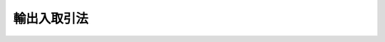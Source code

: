 .. _S27HO299:

============
輸出入取引法
============

.. raw:: html
    
    
    <b>輸出入取引法<br>
    （昭和二十七年八月五日法律第二百九十九号）</b><br><br><div align="right">最終改正：平成二六年六月二七日法律第九一号</div><br><div align="right"><table width="" border="0"><tr><td><font color="RED">（最終改正までの未施行法令）</font></td></tr><tr><td><a href="/cgi-bin/idxmiseko.cgi?H_RYAKU=%8f%ba%93%f1%8e%b5%96%40%93%f1%8b%e3%8b%e3&amp;H_NO=%95%bd%90%ac%93%f1%8f%5c%98%5a%94%4e%98%5a%8c%8e%8f%5c%8e%4f%93%fa%96%40%97%a5%91%e6%98%5a%8f%5c%8b%e3%8d%86&amp;H_PATH=/miseko/S27HO299/H26HO069.html" target="inyo">平成二十六年六月十三日法律第六十九号</a></td><td align="right">（未施行）</td></tr><tr></tr><tr><td align="right">　</td><td></td></tr><tr></tr></table></div><a name="0000000000000000000000000000000000000000000000000000000000000000000000000000000"></a>
    <br>
    　<a href="#1000000000001000000000000000000000000000000000000000000000000000000000000000000" target="data">第一章　総則（第一条・第二条）</a>
    <br>
    　<a href="#1000000000002000000000000000000000000000000000000000000000000000000000000000000" target="data">第二章　輸出取引の公正（第三条・第四条）</a>
    <br>
    　<a href="#1000000000003000000000000000000000000000000000000000000000000000000000000000000" target="data">第三章　輸出に関する協定（第五条―第七条）</a>
    <br>
    　<a href="#1000000000004000000000000000000000000000000000000000000000000000000000000000000" target="data">第四章　輸出組合（第八条―第十九条）</a>
    <br>
    　<a href="#1000000000005000000000000000000000000000000000000000000000000000000000000000000" target="data">第五章　輸入組合（第十九条の二―第二十七条）</a>
    <br>
    　<a href="#1000000000006000000000000000000000000000000000000000000000000000000000000000000" target="data">第六章　輸出に関する命令（第二十八条―第三十二条の二）</a>
    <br>
    　<a href="#1000000000007000000000000000000000000000000000000000000000000000000000000000000" target="data">第七章　雑則（第三十三条―第四十条の二）</a>
    <br>
    　<a href="#1000000000008000000000000000000000000000000000000000000000000000000000000000000" target="data">第八章　罰則（第四十一条―第五十一条） </a>
    <br>
    　<a href="#5000000000000000000000000000000000000000000000000000000000000000000000000000000" target="data">附則</a>
    <br>
    
    <p>　　　<b><a name="1000000000001000000000000000000000000000000000000000000000000000000000000000000">第一章　総則</a>
    </b>
    </p><p>
    </p><div class="arttitle"><a name="1000000000000000000000000000000000000000000000000100000000000000000000000000000">（目的）</a>
    </div><div class="item"><b>第一条</b>
    <a name="1000000000000000000000000000000000000000000000000100000000001000000000000000000"></a>
    　この法律は、不公正な輸出取引を防止し、並びに輸出取引及び輸入取引の秩序を確立し、もつて外国貿易の健全な発展を図ることを目的とする。
    </div>
    
    <p>
    </p><div class="arttitle"><a name="1000000000000000000000000000000000000000000000000200000000000000000000000000000">（定義）</a>
    </div><div class="item"><b>第二条</b>
    <a name="1000000000000000000000000000000000000000000000000200000000001000000000000000000"></a>
    　この法律において「不公正な輸出取引」とは、左に掲げるものをいう。
    <div class="number"><b><a name="1000000000000000000000000000000000000000000000000200000000001000000001000000000">一</a>
    </b>
    　仕向国の法令により保護される工業所有権又は著作権を侵害すべき貨物の輸出取引
    </div>
    <div class="number"><b><a name="1000000000000000000000000000000000000000000000000200000000001000000002000000000">二</a>
    </b>
    　虚偽の原産地の表示をした貨物の輸出取引
    </div>
    <div class="number"><b><a name="1000000000000000000000000000000000000000000000000200000000001000000003000000000">三</a>
    </b>
    　輸出契約において定める要件を著しく欠く貨物の輸出
    </div>
    <div class="number"><b><a name="1000000000000000000000000000000000000000000000000200000000001000000004000000000">四</a>
    </b>
    　前各号に掲げるものの外、国際取引における公正な商慣習にもとる輸出取引であつて、政令で定めるもの
    </div>
    </div>
    
    
    <p>　　　<b><a name="1000000000002000000000000000000000000000000000000000000000000000000000000000000">第二章　輸出取引の公正</a>
    </b>
    </p><p>
    </p><div class="arttitle"><a name="1000000000000000000000000000000000000000000000000300000000000000000000000000000">（不公正な輸出取引の禁止）</a>
    </div><div class="item"><b>第三条</b>
    <a name="1000000000000000000000000000000000000000000000000300000000001000000000000000000"></a>
    　輸出業者は、不公正な輸出取引をしてはならない。
    </div>
    
    <p>
    </p><div class="arttitle"><a name="1000000000000000000000000000000000000000000000000400000000000000000000000000000">（制裁）</a>
    </div><div class="item"><b>第四条</b>
    <a name="1000000000000000000000000000000000000000000000000400000000001000000000000000000"></a>
    　経済産業大臣は、前条の規定に違反した輸出業者に対し、戒告することができる。
    </div>
    <div class="item"><b><a name="1000000000000000000000000000000000000000000000000400000000002000000000000000000">２</a>
    </b>
    　経済産業大臣は、輸出業者が前条の規定に違反し、当該違反行為が本邦の輸出業者の国際的信用を著しく害すると認められるときは、その輸出業者が当該違反行為が故意又は過失によるものでないことを証明した場合を除き、前項の規定による戒告に代えて、その輸出業者に対し、一年以内の期間を限り、品目又は仕向地を定めて貨物の輸出を停止すべきことを命ずることができる。
    </div>
    <div class="item"><b><a name="1000000000000000000000000000000000000000000000000400000000003000000000000000000">３</a>
    </b>
    　経済産業大臣は、前二項の規定による処分をしたときは、その旨を公表することができる。
    </div>
    
    
    <p>　　　<b><a name="1000000000003000000000000000000000000000000000000000000000000000000000000000000">第三章　輸出に関する協定</a>
    </b>
    </p><p>
    </p><div class="arttitle"><a name="1000000000000000000000000000000000000000000000000500000000000000000000000000000">（輸出業者の輸出取引に関する協定）</a>
    </div><div class="item"><b>第五条</b>
    <a name="1000000000000000000000000000000000000000000000000500000000001000000000000000000"></a>
    　輸出業者は、締結の日の十日前までに経済産業大臣に届け出て、特定の仕向地に輸出する特定の種類の貨物の輸出取引における価格、数量、品質、意匠その他の事項について協定を締結することができる。
    </div>
    <div class="item"><b><a name="1000000000000000000000000000000000000000000000000500000000002000000000000000000">２</a>
    </b>
    　経済産業大臣は、前項の規定による届出があつた場合において、届出に係る協定が次の各号に適合するものでないと認めるときは、その協定の締結前に、輸出業者に対し、その協定の変更を命じ、又はその締結を禁止しなければならない。
    <div class="number"><b><a name="1000000000000000000000000000000000000000000000000500000000002000000001000000000">一</a>
    </b>
    　外国政府又は国際機関との間に締結された条約その他の取極に違反するおそれがないこと。
    </div>
    <div class="number"><b><a name="1000000000000000000000000000000000000000000000000500000000002000000002000000000">二</a>
    </b>
    　仕向地の輸入業者又は関係事業者の利益を害し、本邦の輸出業者の国際的信用を著しく害するおそれがないこと。
    </div>
    <div class="number"><b><a name="1000000000000000000000000000000000000000000000000500000000002000000003000000000">三</a>
    </b>
    　前二号のほか、輸出貿易の健全な発展に支障を及ぼすおそれがないこと。
    </div>
    <div class="number"><b><a name="1000000000000000000000000000000000000000000000000500000000002000000004000000000">四</a>
    </b>
    　その内容が不当に差別的でないこと。
    </div>
    <div class="number"><b><a name="1000000000000000000000000000000000000000000000000500000000002000000005000000000">五</a>
    </b>
    　その協定に参加し、又はその協定から脱退することを不当に制限しないこと。
    </div>
    <div class="number"><b><a name="1000000000000000000000000000000000000000000000000500000000002000000006000000000">六</a>
    </b>
    　国内の関係農林漁業者、関係中小企業者その他の関係事業者又は一般消費者の利益を不当に害するおそれがないこと。
    </div>
    </div>
    
    <p>
    </p><div class="arttitle"><a name="1000000000000000000000000000000000000000000000000600000000000000000000000000000">（協定の変更命令等）</a>
    </div><div class="item"><b>第六条</b>
    <a name="1000000000000000000000000000000000000000000000000600000000001000000000000000000"></a>
    　経済産業大臣は、輸出業者が第五条第一項の規定による届出をして締結した協定が同条第二項各号に適合するものでなくなつたと認めるときは、輸出業者に対し、その変更又は廃止を命じなければならない。
    </div>
    
    <p>
    </p><div class="arttitle"><a name="1000000000000000000000000000000000000000000000000700000000000000000000000000000">（協定の廃止の届出）</a>
    </div><div class="item"><b>第七条</b>
    <a name="1000000000000000000000000000000000000000000000000700000000001000000000000000000"></a>
    　輸出業者は、第五条第一項の規定による届出をして締結した協定を廃止したときは、遅滞なく、その旨を経済産業大臣に届け出なければならない。
    </div>
    
    
    <p>　　　<b><a name="1000000000004000000000000000000000000000000000000000000000000000000000000000000">第四章　輸出組合</a>
    </b>
    </p><p>
    </p><div class="arttitle"><a name="1000000000000000000000000000000000000000000000000800000000000000000000000000000">（法人格）</a>
    </div><div class="item"><b>第八条</b>
    <a name="1000000000000000000000000000000000000000000000000800000000001000000000000000000"></a>
    　輸出組合は、法人とする。
    </div>
    
    <p>
    </p><div class="arttitle"><a name="1000000000000000000000000000000000000000000000000900000000000000000000000000000">（原則）</a>
    </div><div class="item"><b>第九条</b>
    <a name="1000000000000000000000000000000000000000000000000900000000001000000000000000000"></a>
    　輸出組合は、左の要件を備えなければならない。
    <div class="number"><b><a name="1000000000000000000000000000000000000000000000000900000000001000000001000000000">一</a>
    </b>
    　営利を目的としないこと。
    </div>
    <div class="number"><b><a name="1000000000000000000000000000000000000000000000000900000000001000000002000000000">二</a>
    </b>
    　組合員が任意に加入し、又は脱退することができること。
    </div>
    <div class="number"><b><a name="1000000000000000000000000000000000000000000000000900000000001000000003000000000">三</a>
    </b>
    　組合員の議決権及び選挙権は、平等であること。
    </div>
    </div>
    
    <p>
    </p><div class="arttitle"><a name="1000000000000000000000000000000000000000000000001000000000000000000000000000000">（名称）</a>
    </div><div class="item"><b>第十条</b>
    <a name="1000000000000000000000000000000000000000000000001000000000001000000000000000000"></a>
    　輸出組合は、その名称中に輸出組合という文字を用いなければならない。
    </div>
    <div class="item"><b><a name="1000000000000000000000000000000000000000000000001000000000002000000000000000000">２</a>
    </b>
    　輸出組合でない者は、その名称中に輸出組合という文字を用いてはならない。
    </div>
    
    <p>
    </p><div class="arttitle"><a name="1000000000000000000000000000000000000000000000001100000000000000000000000000000">（事業）</a>
    </div><div class="item"><b>第十一条</b>
    <a name="1000000000000000000000000000000000000000000000001100000000001000000000000000000"></a>
    　輸出組合は、左に掲げる事業を行うことができる。但し、組合員に出資をさせる輸出組合（以下「出資輸出組合」という。）以外の輸出組合（以下「非出資輸出組合」という。）は、第六号及び第七号の事業を行うことができない。
    <div class="number"><b><a name="1000000000000000000000000000000000000000000000001100000000001000000001000000000">一</a>
    </b>
    　輸出組合の所属員（輸出組合を直接又は間接に構成する者をいう。以下同じ。）の不公正な輸出取引の防止
    </div>
    <div class="number"><b><a name="1000000000000000000000000000000000000000000000001100000000001000000002000000000">二</a>
    </b>
    　輸出に関する調査、宣伝、あつせん等輸出に関する海外市場の維持及び開拓
    </div>
    <div class="number"><b><a name="1000000000000000000000000000000000000000000000001100000000001000000003000000000">三</a>
    </b>
    　輸出すべき貨物の価格、品質、意匠その他の事項の改善
    </div>
    <div class="number"><b><a name="1000000000000000000000000000000000000000000000001100000000001000000004000000000">四</a>
    </b>
    　輸出に関する苦情及び紛争の処理
    </div>
    <div class="number"><b><a name="1000000000000000000000000000000000000000000000001100000000001000000005000000000">五</a>
    </b>
    　前各号の事業に附帯する事業
    </div>
    <div class="number"><b><a name="1000000000000000000000000000000000000000000000001100000000001000000006000000000">六</a>
    </b>
    　前四号に掲げるもののほか、輸出組合の所属員の共通の利益を増進するための施設
    </div>
    <div class="number"><b><a name="1000000000000000000000000000000000000000000000001100000000001000000007000000000">七</a>
    </b>
    　組合員に対する資金の貸付（手形の割引を含む。）及び組合員のためにするその借入
    </div>
    </div>
    <div class="item"><b><a name="1000000000000000000000000000000000000000000000001100000000002000000000000000000">２</a>
    </b>
    　輸出組合は、前項に定めるもののほか、設定の日の十日前までに経済産業大臣に届け出て、定款で定めるところにより、特定の仕向地に輸出する特定の種類の貨物の輸出取引における価格、数量、品質、意匠その他の事項について組合員の遵守すべき事項を定めることができる。
    </div>
    <div class="item"><b><a name="1000000000000000000000000000000000000000000000001100000000003000000000000000000">３</a>
    </b>
    　第五条第二項、第六条及び第七条の規定は、前項の組合員の遵守すべき事項に準用する。
    </div>
    
    <p>
    </p><div class="arttitle"><a name="1000000000000000000000000000000000000000000000001200000000000000000000000000000">（組合員の資格）</a>
    </div><div class="item"><b>第十二条</b>
    <a name="1000000000000000000000000000000000000000000000001200000000001000000000000000000"></a>
    　輸出組合の組合員たる資格を有する者は、左に掲げる者であつて、定款で定めるものとする。
    <div class="number"><b><a name="1000000000000000000000000000000000000000000000001200000000001000000001000000000">一</a>
    </b>
    　輸出業者
    </div>
    <div class="number"><b><a name="1000000000000000000000000000000000000000000000001200000000001000000002000000000">二</a>
    </b>
    　輸出組合
    </div>
    </div>
    
    <p>
    </p><div class="arttitle"><a name="1000000000000000000000000000000000000000000000001200200000000000000000000000000">（出資）</a>
    </div><div class="item"><b>第十二条の二</b>
    <a name="1000000000000000000000000000000000000000000000001200200000001000000000000000000"></a>
    　輸出組合は、定款で定めるところにより、組合員に出資をさせることができる。
    </div>
    
    <p>
    </p><div class="arttitle"><a name="1000000000000000000000000000000000000000000000001300000000000000000000000000000">（発起人）</a>
    </div><div class="item"><b>第十三条</b>
    <a name="1000000000000000000000000000000000000000000000001300000000001000000000000000000"></a>
    　輸出業者をもつて組織する輸出組合を設立するには、その組合員となろうとする三十人以上の輸出業者が、その他の輸出組合を設立するには、その組合員となろうとする二以上の輸出組合又は十人以上の輸出業者及び一以上の輸出組合が発起人となることを要する。
    </div>
    
    <p>
    </p><div class="arttitle"><a name="1000000000000000000000000000000000000000000000001400000000000000000000000000000">（設立の認可）</a>
    </div><div class="item"><b>第十四条</b>
    <a name="1000000000000000000000000000000000000000000000001400000000001000000000000000000"></a>
    　発起人は、創立総会の終了後遅滞なく、定款並びに事業計画、役員の氏名及び住所その他必要な事項を記載した書面を提出して、経済産業大臣に、設立の認可を申請しなければならない。
    </div>
    <div class="item"><b><a name="1000000000000000000000000000000000000000000000001400000000002000000000000000000">２</a>
    </b>
    　経済産業大臣は、前項の認可の申請があつた場合において、設立しようとする輸出組合が左の各号に適合していると認めるときは、認可をしなければならない。
    <div class="number"><b><a name="1000000000000000000000000000000000000000000000001400000000002000000001000000000">一</a>
    </b>
    　第九条各号の要件を備えていること。
    </div>
    <div class="number"><b><a name="1000000000000000000000000000000000000000000000001400000000002000000002000000000">二</a>
    </b>
    　設立手続並びに定款及び事業計画の内容が法令に違反しないこと。
    </div>
    <div class="number"><b><a name="1000000000000000000000000000000000000000000000001400000000002000000003000000000">三</a>
    </b>
    　その設立が輸出取引の秩序の確立に寄与するものであること。
    </div>
    </div>
    
    <p>
    </p><div class="arttitle"><a name="1000000000000000000000000000000000000000000000001500000000000000000000000000000">（定款）</a>
    </div><div class="item"><b>第十五条</b>
    <a name="1000000000000000000000000000000000000000000000001500000000001000000000000000000"></a>
    　輸出組合の定款には、少なくとも次に掲げる事項を定めなければならない。ただし、非出資輸出組合の定款には、第五号の二から第五号の四までの事項を記載し、又は記録しなくてもよい。
    <div class="number"><b><a name="1000000000000000000000000000000000000000000000001500000000001000000001000000000">一</a>
    </b>
    　事業
    </div>
    <div class="number"><b><a name="1000000000000000000000000000000000000000000000001500000000001000000002000000000">二</a>
    </b>
    　名称
    </div>
    <div class="number"><b><a name="1000000000000000000000000000000000000000000000001500000000001000000003000000000">三</a>
    </b>
    　事務所の所在地
    </div>
    <div class="number"><b><a name="1000000000000000000000000000000000000000000000001500000000001000000004000000000">四</a>
    </b>
    　組合員たる資格に関する規定
    </div>
    <div class="number"><b><a name="1000000000000000000000000000000000000000000000001500000000001000000005000000000">五</a>
    </b>
    　組合員の加入及び脱退に関する規定
    </div>
    <div class="number"><b><a name="1000000000000000000000000000000000000000000000001500000000001000000005002000000">五の二</a>
    </b>
    　出資一口の金額及びその払込みの方法
    </div>
    <div class="number"><b><a name="1000000000000000000000000000000000000000000000001500000000001000000005003000000">五の三</a>
    </b>
    　剰余金の処分及び損失の処理に関する規定
    </div>
    <div class="number"><b><a name="1000000000000000000000000000000000000000000000001500000000001000000005004000000">五の四</a>
    </b>
    　準備金の額及びその積立の方法
    </div>
    <div class="number"><b><a name="1000000000000000000000000000000000000000000000001500000000001000000006000000000">六</a>
    </b>
    　組合員の権利義務に関する規定
    </div>
    <div class="number"><b><a name="1000000000000000000000000000000000000000000000001500000000001000000007000000000">七</a>
    </b>
    　事業の執行に関する規定
    </div>
    <div class="number"><b><a name="1000000000000000000000000000000000000000000000001500000000001000000008000000000">八</a>
    </b>
    　役員に関する規定
    </div>
    <div class="number"><b><a name="1000000000000000000000000000000000000000000000001500000000001000000009000000000">九</a>
    </b>
    　会議に関する規定
    </div>
    <div class="number"><b><a name="1000000000000000000000000000000000000000000000001500000000001000000010000000000">十</a>
    </b>
    　会計に関する規定
    </div>
    <div class="number"><b><a name="1000000000000000000000000000000000000000000000001500000000001000000011000000000">十一</a>
    </b>
    　公告方法（輸出組合が公告（この法律又は他の法律の規定により官報に掲載する方法によりしなければならないものとされているものを除く。）をする方法をいう。以下同じ。）
    </div>
    </div>
    <div class="item"><b><a name="1000000000000000000000000000000000000000000000001500000000002000000000000000000">２</a>
    </b>
    　輸出組合の定款には、前項各号に掲げる事項のほか、輸出組合の存続期間又は解散の事由を定めたときは、その期間又は事由を、現物出資をする者を定めたときは、その者の氏名、出資の目的である財産及びその価格並びにこれに対して与える出資口数を記載し、又は記録しなければならない。
    </div>
    <div class="item"><b><a name="1000000000000000000000000000000000000000000000001500000000003000000000000000000">３</a>
    </b>
    　輸出組合は、公告方法として、当該輸出組合の事務所の店頭に掲示する方法のほか、次に掲げる方法のいずれかを定款で定めることができる。
    <div class="number"><b><a name="1000000000000000000000000000000000000000000000001500000000003000000001000000000">一</a>
    </b>
    　官報に掲載する方法
    </div>
    <div class="number"><b><a name="1000000000000000000000000000000000000000000000001500000000003000000002000000000">二</a>
    </b>
    　時事に関する事項を掲載する日刊新聞紙に掲載する方法
    </div>
    <div class="number"><b><a name="1000000000000000000000000000000000000000000000001500000000003000000003000000000">三</a>
    </b>
    　電子公告（公告方法のうち、電磁的方法（<a href="/cgi-bin/idxrefer.cgi?H_FILE=%95%bd%88%ea%8e%b5%96%40%94%aa%98%5a&amp;REF_NAME=%89%ef%8e%d0%96%40&amp;ANCHOR_F=&amp;ANCHOR_T=" target="inyo">会社法</a>
    （平成十七年法律第八十六号）<a href="/cgi-bin/idxrefer.cgi?H_FILE=%95%bd%88%ea%8e%b5%96%40%94%aa%98%5a&amp;REF_NAME=%91%e6%93%f1%8f%f0%91%e6%8e%4f%8f%5c%8e%6c%8d%86&amp;ANCHOR_F=1000000000000000000000000000000000000000000000000200000000003000000034000000000&amp;ANCHOR_T=1000000000000000000000000000000000000000000000000200000000003000000034000000000#1000000000000000000000000000000000000000000000000200000000003000000034000000000" target="inyo">第二条第三十四号</a>
    に規定する電磁的方法をいう。）により不特定多数の者が公告すべき内容である情報の提供を受けることができる状態に置く措置であつて<a href="/cgi-bin/idxrefer.cgi?H_FILE=%95%bd%88%ea%8e%b5%96%40%94%aa%98%5a&amp;REF_NAME=%93%af%8d%86&amp;ANCHOR_F=1000000000000000000000000000000000000000000000000200000000003000000034000000000&amp;ANCHOR_T=1000000000000000000000000000000000000000000000000200000000003000000034000000000#1000000000000000000000000000000000000000000000000200000000003000000034000000000" target="inyo">同号</a>
    に規定するものをとる方法をいう。以下同じ。）
    </div>
    </div>
    <div class="item"><b><a name="1000000000000000000000000000000000000000000000001500000000004000000000000000000">４</a>
    </b>
    　輸出組合が前項第三号に掲げる方法を公告方法とする旨を定款で定める場合には、その定款には、電子公告を公告方法とすることを定めれば足りる。この場合においては、事故その他やむを得ない事由によつて電子公告による公告をすることができない場合の公告方法として、同項第一号又は第二号に掲げる方法のいずれかを定めることができる。
    </div>
    <div class="item"><b><a name="1000000000000000000000000000000000000000000000001500000000005000000000000000000">５</a>
    </b>
    　輸出組合が電子公告により公告をする場合には、次の各号に掲げる区分に応じ、それぞれ当該各号に定める日までの間、継続して電子公告による公告をしなければならない。
    <div class="number"><b><a name="1000000000000000000000000000000000000000000000001500000000005000000001000000000">一</a>
    </b>
    　公告に定める期間内に異議を述べることができる旨の公告　当該期間を経過する日
    </div>
    <div class="number"><b><a name="1000000000000000000000000000000000000000000000001500000000005000000002000000000">二</a>
    </b>
    　前号に掲げる公告以外の公告　当該公告の開始後一月を経過する日
    </div>
    </div>
    <div class="item"><b><a name="1000000000000000000000000000000000000000000000001500000000006000000000000000000">６</a>
    </b>
    　輸出組合が電子公告によりこの法律その他の法令の規定による公告を行う場合については、<a href="/cgi-bin/idxrefer.cgi?H_FILE=%95%bd%88%ea%8e%b5%96%40%94%aa%98%5a&amp;REF_NAME=%89%ef%8e%d0%96%40%91%e6%8b%e3%95%53%8e%6c%8f%5c%8f%f0%91%e6%8e%4f%8d%80&amp;ANCHOR_F=1000000000000000000000000000000000000000000000094000000000003000000000000000000&amp;ANCHOR_T=1000000000000000000000000000000000000000000000094000000000003000000000000000000#1000000000000000000000000000000000000000000000094000000000003000000000000000000" target="inyo">会社法第九百四十条第三項</a>
    （電子公告の中断）、第九百四十一条、第九百四十六条、第九百四十七条、第九百五十一条第二項、第九百五十三条及び第九百五十五条（電子公告調査等）の規定を準用する。この場合において、<a href="/cgi-bin/idxrefer.cgi?H_FILE=%95%bd%88%ea%8e%b5%96%40%94%aa%98%5a&amp;REF_NAME=%93%af%96%40%91%e6%8b%e3%95%53%8e%6c%8f%5c%8f%f0%91%e6%8e%4f%8d%80&amp;ANCHOR_F=1000000000000000000000000000000000000000000000094000000000003000000000000000000&amp;ANCHOR_T=1000000000000000000000000000000000000000000000094000000000003000000000000000000#1000000000000000000000000000000000000000000000094000000000003000000000000000000" target="inyo">同法第九百四十条第三項</a>
    中「前二項の規定にかかわらず、これらの規定」とあるのは「輸出入取引法第十五条第五項の規定にかかわらず、同項」と読み替えるものとするほか、必要な技術的読替えは、政令で定める。
    </div>
    <div class="item"><b><a name="1000000000000000000000000000000000000000000000001500000000007000000000000000000">７</a>
    </b>
    　第一項各号に掲げる事項及び第二項に規定する事項のほか、輸出組合の定款には、この法律の規定により定款の定めがなければその効力を生じない事項及びその他の事項でこの法律に違反しないものを記載し、又は記録することができる。
    </div>
    
    <p>
    </p><div class="arttitle"><a name="1000000000000000000000000000000000000000000000001600000000000000000000000000000">（出資輸出組合への移行）</a>
    </div><div class="item"><b>第十六条</b>
    <a name="1000000000000000000000000000000000000000000000001600000000001000000000000000000"></a>
    　非出資輸出組合は、定款を変更して、出資輸出組合に移行することができる。
    </div>
    <div class="item"><b><a name="1000000000000000000000000000000000000000000000001600000000002000000000000000000">２</a>
    </b>
    　<a href="/cgi-bin/idxrefer.cgi?H_FILE=%8f%ba%93%f1%8e%6c%96%40%88%ea%94%aa%88%ea&amp;REF_NAME=%92%86%8f%ac%8a%e9%8b%c6%93%99%8b%a6%93%af%91%67%8d%87%96%40&amp;ANCHOR_F=&amp;ANCHOR_T=" target="inyo">中小企業等協同組合法</a>
    （昭和二十四年法律第百八十一号）<a href="/cgi-bin/idxrefer.cgi?H_FILE=%8f%ba%93%f1%8e%6c%96%40%88%ea%94%aa%88%ea&amp;REF_NAME=%91%e6%93%f1%8f%5c%8b%e3%8f%f0%91%e6%88%ea%8d%80&amp;ANCHOR_F=1000000000000000000000000000000000000000000000002900000000001000000000000000000&amp;ANCHOR_T=1000000000000000000000000000000000000000000000002900000000001000000000000000000#1000000000000000000000000000000000000000000000002900000000001000000000000000000" target="inyo">第二十九条第一項</a>
    から<a href="/cgi-bin/idxrefer.cgi?H_FILE=%8f%ba%93%f1%8e%6c%96%40%88%ea%94%aa%88%ea&amp;REF_NAME=%91%e6%8e%4f%8d%80&amp;ANCHOR_F=1000000000000000000000000000000000000000000000002900000000003000000000000000000&amp;ANCHOR_T=1000000000000000000000000000000000000000000000002900000000003000000000000000000#1000000000000000000000000000000000000000000000002900000000003000000000000000000" target="inyo">第三項</a>
    まで（出資の第一回の払込み）の規定は、前項の規定による出資輸出組合への移行に準用する。この場合において、<a href="/cgi-bin/idxrefer.cgi?H_FILE=%8f%ba%93%f1%8e%6c%96%40%88%ea%94%aa%88%ea&amp;REF_NAME=%93%af%8f%f0%91%e6%88%ea%8d%80&amp;ANCHOR_F=1000000000000000000000000000000000000000000000002900000000001000000000000000000&amp;ANCHOR_T=1000000000000000000000000000000000000000000000002900000000001000000000000000000#1000000000000000000000000000000000000000000000002900000000001000000000000000000" target="inyo">同条第一項</a>
    中「前条の規定による引渡しを受けたとき」とあるのは「出資輸出組合への移行に関する定款の変更につき輸出入取引法第十九条第一項において準用する<a href="/cgi-bin/idxrefer.cgi?H_FILE=%8f%ba%93%f1%8e%6c%96%40%88%ea%94%aa%88%ea&amp;REF_NAME=%92%86%8f%ac%8a%e9%8b%c6%93%99%8b%a6%93%af%91%67%8d%87%96%40%91%e6%8c%dc%8f%5c%88%ea%8f%f0%91%e6%93%f1%8d%80&amp;ANCHOR_F=1000000000000000000000000000000000000000000000005100000000002000000000000000000&amp;ANCHOR_T=1000000000000000000000000000000000000000000000005100000000002000000000000000000#1000000000000000000000000000000000000000000000005100000000002000000000000000000" target="inyo">中小企業等協同組合法第五十一条第二項</a>
    の認可があつたとき」と、<a href="/cgi-bin/idxrefer.cgi?H_FILE=%8f%ba%93%f1%8e%6c%96%40%88%ea%94%aa%88%ea&amp;REF_NAME=%93%af%8f%f0%91%e6%8e%4f%8d%80&amp;ANCHOR_F=1000000000000000000000000000000000000000000000005100000000003000000000000000000&amp;ANCHOR_T=1000000000000000000000000000000000000000000000005100000000003000000000000000000#1000000000000000000000000000000000000000000000005100000000003000000000000000000" target="inyo">同条第三項</a>
    中「組合成立」とあるのは「主たる事務所の所在地における輸出入取引法第十六条第三項の規定による登記」と読み替えるものとする。
    </div>
    <div class="item"><b><a name="1000000000000000000000000000000000000000000000001600000000003000000000000000000">３</a>
    </b>
    　輸出組合は、出資輸出組合に移行する場合には、主たる事務所の所在地において出資の第一回の払込みのあつた日から二週間以内に、定款の変更により新たに登記すべきこととなつた事項を登記しなければならない。
    </div>
    <div class="item"><b><a name="1000000000000000000000000000000000000000000000001600000000004000000000000000000">４</a>
    </b>
    　第一項の規定による出資輸出組合への移行は、主たる事務所の所在地において前項の規定による登記をすることによつてその効力を生ずる。
    </div>
    <div class="item"><b><a name="1000000000000000000000000000000000000000000000001600000000005000000000000000000">５</a>
    </b>
    　第三項の規定による登記の申請書には、出資輸出組合への移行を証する書面並びに出資の総口数及び出資の第一回の払込みのあつたことを証する書面を添付しなければならない。
    </div>
    <div class="item"><b><a name="1000000000000000000000000000000000000000000000001600000000006000000000000000000">６</a>
    </b>
    　総代会においては、第十九条第一項において準用する<a href="/cgi-bin/idxrefer.cgi?H_FILE=%8f%ba%93%f1%8e%6c%96%40%88%ea%94%aa%88%ea&amp;REF_NAME=%92%86%8f%ac%8a%e9%8b%c6%93%99%8b%a6%93%af%91%67%8d%87%96%40%91%e6%8c%dc%8f%5c%8c%dc%8f%f0%91%e6%98%5a%8d%80&amp;ANCHOR_F=1000000000000000000000000000000000000000000000005500000000006000000000000000000&amp;ANCHOR_T=1000000000000000000000000000000000000000000000005500000000006000000000000000000#1000000000000000000000000000000000000000000000005500000000006000000000000000000" target="inyo">中小企業等協同組合法第五十五条第六項</a>
    の規定にかかわらず、出資輸出組合への移行に関する定款の変更について議決することができない。
    </div>
    
    <p>
    </p><div class="arttitle"><a name="1000000000000000000000000000000000000000000000001700000000000000000000000000000">（非出資輸出組合への移行）</a>
    </div><div class="item"><b>第十七条</b>
    <a name="1000000000000000000000000000000000000000000000001700000000001000000000000000000"></a>
    　出資輸出組合は、定款を変更して、非出資輸出組合に移行することができる。
    </div>
    <div class="item"><b><a name="1000000000000000000000000000000000000000000000001700000000002000000000000000000">２</a>
    </b>
    　前条第三項から第六項まで並びに<a href="/cgi-bin/idxrefer.cgi?H_FILE=%8f%ba%93%f1%8e%6c%96%40%88%ea%94%aa%88%ea&amp;REF_NAME=%92%86%8f%ac%8a%e9%8b%c6%93%99%8b%a6%93%af%91%67%8d%87%96%40%91%e6%93%f1%8f%5c%8f%f0&amp;ANCHOR_F=1000000000000000000000000000000000000000000000002000000000000000000000000000000&amp;ANCHOR_T=1000000000000000000000000000000000000000000000002000000000000000000000000000000#1000000000000000000000000000000000000000000000002000000000000000000000000000000" target="inyo">中小企業等協同組合法第二十条</a>
    から<a href="/cgi-bin/idxrefer.cgi?H_FILE=%8f%ba%93%f1%8e%6c%96%40%88%ea%94%aa%88%ea&amp;REF_NAME=%91%e6%93%f1%8f%5c%93%f1%8f%f0&amp;ANCHOR_F=1000000000000000000000000000000000000000000000002200000000000000000000000000000&amp;ANCHOR_T=1000000000000000000000000000000000000000000000002200000000000000000000000000000#1000000000000000000000000000000000000000000000002200000000000000000000000000000" target="inyo">第二十二条</a>
    まで（持分の払戻し）、第五十六条から第五十七条まで（出資一口の金額の減少）の規定は、前項の規定による非出資輸出組合への移行に準用する。この場合において、前条第三項中「出資の第一回の払込みのあつた日」とあるのは「次条第一項の規定による非出資輸出組合への移行に関する定款の変更について第十九条第一項において準用する<a href="/cgi-bin/idxrefer.cgi?H_FILE=%8f%ba%93%f1%8e%6c%96%40%88%ea%94%aa%88%ea&amp;REF_NAME=%92%86%8f%ac%8a%e9%8b%c6%93%99%8b%a6%93%af%91%67%8d%87%96%40%91%e6%8c%dc%8f%5c%88%ea%8f%f0%91%e6%93%f1%8d%80&amp;ANCHOR_F=1000000000000000000000000000000000000000000000005100000000002000000000000000000&amp;ANCHOR_T=1000000000000000000000000000000000000000000000005100000000002000000000000000000#1000000000000000000000000000000000000000000000005100000000002000000000000000000" target="inyo">中小企業等協同組合法第五十一条第二項</a>
    の認可があつた日」と、「新たに登記すべきこととなつた事項を登記しなければならない」とあるのは「登記を要しなくなつた事項の登記を抹消しなければならない」と、<a href="/cgi-bin/idxrefer.cgi?H_FILE=%8f%ba%93%f1%8e%6c%96%40%88%ea%94%aa%88%ea&amp;REF_NAME=%93%af%8f%f0%91%e6%8c%dc%8d%80&amp;ANCHOR_F=1000000000000000000000000000000000000000000000005100000000005000000000000000000&amp;ANCHOR_T=1000000000000000000000000000000000000000000000005100000000005000000000000000000#1000000000000000000000000000000000000000000000005100000000005000000000000000000" target="inyo">同条第五項</a>
    中「出資の総口数及び出資の第一回の払込みのあつたことを証する書面」とあるのは「次条第二項において準用する<a href="/cgi-bin/idxrefer.cgi?H_FILE=%8f%ba%93%f1%8e%6c%96%40%88%ea%94%aa%88%ea&amp;REF_NAME=%92%86%8f%ac%8a%e9%8b%c6%93%99%8b%a6%93%af%91%67%8d%87%96%40%91%e6%8c%dc%8f%5c%98%5a%8f%f0%82%cc%93%f1%91%e6%93%f1%8d%80&amp;ANCHOR_F=1000000000000000000000000000000000000000000000005600200000002000000000000000000&amp;ANCHOR_T=1000000000000000000000000000000000000000000000005600200000002000000000000000000#1000000000000000000000000000000000000000000000005600200000002000000000000000000" target="inyo">中小企業等協同組合法第五十六条の二第二項</a>
    の規定による公告及び催告（<a href="/cgi-bin/idxrefer.cgi?H_FILE=%8f%ba%93%f1%8e%6c%96%40%88%ea%94%aa%88%ea&amp;REF_NAME=%93%af%8f%f0%91%e6%8e%4f%8d%80&amp;ANCHOR_F=1000000000000000000000000000000000000000000000005600200000003000000000000000000&amp;ANCHOR_T=1000000000000000000000000000000000000000000000005600200000003000000000000000000#1000000000000000000000000000000000000000000000005600200000003000000000000000000" target="inyo">同条第三項</a>
    の規定により公告を官報のほか時事に関する事項を掲載する日刊新聞紙又は電子公告によつてした輸出組合にあつては、これらの方法による公告）をしたこと並びに異議を述べた債権者があるときは、当該債権者に対し、弁済し、若しくは相当の担保を提供し、若しくは当該債権者に弁済を受けさせることを目的として相当の財産を信託したこと又は当該非出資輸出組合への移行をしても当該債権者を害するおそれがないことを証する書面」と、<a href="/cgi-bin/idxrefer.cgi?H_FILE=%8f%ba%93%f1%8e%6c%96%40%88%ea%94%aa%88%ea&amp;REF_NAME=%92%86%8f%ac%8a%e9%8b%c6%93%99%8b%a6%93%af%91%67%8d%87%96%40%91%e6%93%f1%8f%5c%8f%f0%91%e6%93%f1%8d%80&amp;ANCHOR_F=1000000000000000000000000000000000000000000000002000000000002000000000000000000&amp;ANCHOR_T=1000000000000000000000000000000000000000000000002000000000002000000000000000000#1000000000000000000000000000000000000000000000002000000000002000000000000000000" target="inyo">中小企業等協同組合法第二十条第二項</a>
    中「脱退した事業年度の終」とあるのは「非出資輸出組合への移行の時」と、<a href="/cgi-bin/idxrefer.cgi?H_FILE=%8f%ba%93%f1%8e%6c%96%40%88%ea%94%aa%88%ea&amp;REF_NAME=%93%af%96%40%91%e6%8c%dc%8f%5c%98%5a%8f%f0%91%e6%93%f1%8d%80%91%e6%93%f1%8d%86&amp;ANCHOR_F=1000000000000000000000000000000000000000000000005600000000002000000002000000000&amp;ANCHOR_T=1000000000000000000000000000000000000000000000005600000000002000000002000000000#1000000000000000000000000000000000000000000000005600000000002000000002000000000" target="inyo">同法第五十六条第二項第二号</a>
    中「主務省令」とあるのは「経済産業省令」と読み替えるものとする。
    
    </div>
    <div class="item"><b><a name="1000000000000000000000000000000000000000000000001700000000003000000000000000000">３</a>
    </b>
    　第一項の規定による出資輸出組合が非出資輸出組合に移行する場合における<a href="/cgi-bin/idxrefer.cgi?H_FILE=%8f%ba%8e%6c%81%5a%96%40%8e%4f%8e%4f&amp;REF_NAME=%8f%8a%93%be%90%c5%96%40&amp;ANCHOR_F=&amp;ANCHOR_T=" target="inyo">所得税法</a>
    （昭和四十年法律第三十三号）、<a href="/cgi-bin/idxrefer.cgi?H_FILE=%8f%ba%8e%6c%81%5a%96%40%8e%4f%8e%6c&amp;REF_NAME=%96%40%90%6c%90%c5%96%40&amp;ANCHOR_F=&amp;ANCHOR_T=" target="inyo">法人税法</a>
    （昭和四十年法律第三十四号）及び<a href="/cgi-bin/idxrefer.cgi?H_FILE=%8f%ba%93%f1%8c%dc%96%40%93%f1%93%f1%98%5a&amp;REF_NAME=%92%6e%95%fb%90%c5%96%40&amp;ANCHOR_F=&amp;ANCHOR_T=" target="inyo">地方税法</a>
    （昭和二十五年法律第二百二十六号）の規定の適用については、当該出資輸出組合は、当該非出資輸出組合に移行した時において解散したものとみなす。
    </div>
    
    <p>
    </p><div class="arttitle"><a name="1000000000000000000000000000000000000000000000001800000000000000000000000000000">（解散）</a>
    </div><div class="item"><b>第十八条</b>
    <a name="1000000000000000000000000000000000000000000000001800000000001000000000000000000"></a>
    　経済産業大臣は、輸出組合が左の各号の一に該当すると認めるときは、その輸出組合の解散を命ずることができる。
    <div class="number"><b><a name="1000000000000000000000000000000000000000000000001800000000001000000001000000000">一</a>
    </b>
    　第十四条第二項各号に適合するものでなくなつたとき。
    </div>
    <div class="number"><b><a name="1000000000000000000000000000000000000000000000001800000000001000000002000000000">二</a>
    </b>
    　定款に定める事業以外の事業を行つたとき。
    </div>
    </div>
    
    <p>
    </p><div class="arttitle"><a name="1000000000000000000000000000000000000000000000001900000000000000000000000000000">（準用）</a>
    </div><div class="item"><b>第十九条</b>
    <a name="1000000000000000000000000000000000000000000000001900000000001000000000000000000"></a>
    　<a href="/cgi-bin/idxrefer.cgi?H_FILE=%8f%ba%93%f1%8e%6c%96%40%88%ea%94%aa%88%ea&amp;REF_NAME=%92%86%8f%ac%8a%e9%8b%c6%93%99%8b%a6%93%af%91%67%8d%87%96%40%91%e6%8e%6c%8f%f0%91%e6%93%f1%8d%80&amp;ANCHOR_F=1000000000000000000000000000000000000000000000000400000000002000000000000000000&amp;ANCHOR_T=1000000000000000000000000000000000000000000000000400000000002000000000000000000#1000000000000000000000000000000000000000000000000400000000002000000000000000000" target="inyo">中小企業等協同組合法第四条第二項</a>
    （住所）、第九条の二第三項（事業協同組合及び事業協同小組合）、第十条の二から第十四条まで、第十九条（第一項第四号を除く。）（組合員）、第二十七条、第二十八条、第三十条、第三十二条（設立）、第三十四条（規約）、第三十四条の二（定款の備置き及び閲覧等）、第三十五条（第五項を除く。）、第三十五条の二から第三十六条の三まで、第三十六条の五から第三十六条の八まで、第三十七条第一項、第三十八条から第四十条まで、第四十一条から第四十五条まで（役員等）、第四十六条から第五十二条まで、第五十三条（第五号を除く。）、第五十三条の二から第五十五条まで（総会及び総代会）、第五十七条の五（余裕金運用の制限）、第五十七条の六（会計の原則）、第六十二条第一項及び第二項、第六十三条から第六十三条の三まで、第六十三条の四第三項、第六十三条の五第三項本文、第六十三条の六第三項、第六十四条第一項から第五項まで、第六十五条から第六十七条まで、第六十八条第一項、第六十九条（解散及び清算並びに合併）、第八十三条から第百三条まで（第八十四条第二項第三号及び第五号、第三項並びに第四項、第八十五条第二項、第八十六条第二号、第八十七条第二号、第九十二条第二号、第九十六条第二項、第九十八条第二項第二号並びに第九十九条第二項を除く。）（登記）並びに第百四条、第百五条、第百五条の三第二項、第百五条の四第一項、第六項及び第七項並びに第百六条第一項（雑則）の規定は、輸出組合について準用する。この場合において、<a href="/cgi-bin/idxrefer.cgi?H_FILE=%8f%ba%93%f1%8e%6c%96%40%88%ea%94%aa%88%ea&amp;REF_NAME=%93%af%96%40%91%e6%8f%5c%8f%f0%82%cc%93%f1%91%e6%8e%4f%8d%80%91%e6%93%f1%8d%86&amp;ANCHOR_F=1000000000000000000000000000000000000000000000001000200000003000000002000000000&amp;ANCHOR_T=1000000000000000000000000000000000000000000000001000200000003000000002000000000#1000000000000000000000000000000000000000000000001000200000003000000002000000000" target="inyo">同法第十条の二第三項第二号</a>
    、第十一条第三項、第二十七条第七項、第三十四条の二第二項第二号及び第三項、第三十六条の三第二項、第三項及び第五項、第三十六条の七第一項、第二項、第四項及び第五項第二号、第三十八条の二第五項及び第八項、第三十九条、第四十条第一項、第二項、第五項、第七項、第十一項及び第十二項第三号、第四十一条第一項及び第三項第二号、第四十七条第四項、第五十一条第四項、第五十三条の二、第五十三条の四第一項、第三項及び第四項第二号、第五十七条の五、第六十三条の二第六号、第六十三条の三第五号並びに第六十九条中「主務省令」とあるのは「経済産業省令」と、<a href="/cgi-bin/idxrefer.cgi?H_FILE=%8f%ba%93%f1%8e%6c%96%40%88%ea%94%aa%88%ea&amp;REF_NAME=%93%af%96%40%91%e6%93%f1%8f%5c%94%aa%8f%f0&amp;ANCHOR_F=1000000000000000000000000000000000000000000000002800000000000000000000000000000&amp;ANCHOR_T=1000000000000000000000000000000000000000000000002800000000000000000000000000000#1000000000000000000000000000000000000000000000002800000000000000000000000000000" target="inyo">同法第二十八条</a>
    中「前条第一項」とあるのは「輸出入取引法第十四条第一項」と、同法第三十五条の二、第四十八条、第五十一条第二項、第五十七条の五、第六十二条第二項、第六十五条第一項、第六十六条第一項、第九十六条第五項、第百四条、第百五条、第百五条の三第二項、第百五条の四第一項及び第百六条第一項中「行政庁」とあるのは「経済産業大臣」と、同法第五十一条第一項中「二　規約及び共済規程又は火災共済規程の設定、変更又は廃止」とあるのは<diverg>「二　規約の設定、変更又は廃止　二の二　輸出入取引法第十一条第二項の組合員の遵守すべき事項の設定又は廃止」</diverg>と、同法第五十三条第四号中「事業の全部の譲渡」とあるのは「輸出入取引法第十一条第二項の組合員の遵守すべき事項の設定又は廃止」と、同法第五十五条第一項中「二百人」とあるのは「百人」と、同条第三項中「十分の一」とあるのは「五分の一」と、「千人」とあるのは「五百人」と、同条第七項中「第二号若しくは第四号」とあるのは「第二号」と、同法第六十二条第一項第五号及び第九十六条第五項中「第百六条第二項」とあるのは「輸出入取引法第十八条」と、同法第八十四条第一項中「第二十九条の規定による出資の払込み」とあるのは非出資輸出組合にあつては「輸出入取引法第十四条第一項の認可」と、同法第九十七条第二項中「事業協同組合登記簿、事業協同小組合登記簿、信用協同組合登記簿、中小企業等協同組合連合会登記簿、企業組合登記簿及び中小企業団体中央会登記簿」とあるのは「輸出組合登記簿」と、同法第九十八条第二項第一号中「書面並びに出資の総口数及び第二十九条の規定による出資の払込みのあつたことを証する書面」とあるのは非出資輸出組合にあつては「書面」と読み替えるものとするほか、必要な技術的読替えは、政令で定める。
    
    </div>
    <div class="item"><b><a name="1000000000000000000000000000000000000000000000001900000000002000000000000000000">２</a>
    </b>
    　<a href="/cgi-bin/idxrefer.cgi?H_FILE=%8f%ba%93%f1%8e%6c%96%40%88%ea%94%aa%88%ea&amp;REF_NAME=%92%86%8f%ac%8a%e9%8b%c6%93%99%8b%a6%93%af%91%67%8d%87%96%40%91%e6%8b%e3%8f%f0%82%cc%93%f1%91%e6%8f%5c%8d%80&amp;ANCHOR_F=1000000000000000000000000000000000000000000000000900200000010000000000000000000&amp;ANCHOR_T=1000000000000000000000000000000000000000000000000900200000010000000000000000000#1000000000000000000000000000000000000000000000000900200000010000000000000000000" target="inyo">中小企業等協同組合法第九条の二第十項</a>
    （事業協同組合及び事業協同小組合）、第十条第一項、第二項、第三項（ただし書を除く。）及び第四項から第六項まで（出資）、第十五条から第十八条まで（加入及び脱退等）、第二十条から第二十三条まで（持分等）、第二十九条第一項から第三項まで（出資の第一回の払込み）、第五十六条から第五十七条まで（出資一口の金額の減少）、第五十八条第一項から第三項まで（準備金）、第五十九条第一項及び第二項、第六十条、第六十一条（剰余金の配当等）、第六十三条の四（第三項を除く。）、第六十三条の五（第三項本文を除く。）、第六十三条の六（第三項を除く。）、第六十四条第六項から第八項まで（合併の手続）並びに第八十四条第二項第五号、第八十五条第二項、第九十六条第二項及び第九十九条第二項（登記）の規定は、出資輸出組合について準用する。この場合において、<a href="/cgi-bin/idxrefer.cgi?H_FILE=%8f%ba%93%f1%8e%6c%96%40%88%ea%94%aa%88%ea&amp;REF_NAME=%93%af%96%40%91%e6%8f%5c%8f%f0%91%e6%8e%4f%8d%80&amp;ANCHOR_F=1000000000000000000000000000000000000000000000001000000000003000000000000000000&amp;ANCHOR_T=1000000000000000000000000000000000000000000000001000000000003000000000000000000#1000000000000000000000000000000000000000000000001000000000003000000000000000000" target="inyo">同法第十条第三項</a>
    中「出資総口数の百分の二十五（信用協同組合にあつては、百分の十）」とあるのは「出資総口数の百分の十」と、<a href="/cgi-bin/idxrefer.cgi?H_FILE=%8f%ba%93%f1%8e%6c%96%40%88%ea%94%aa%88%ea&amp;REF_NAME=%93%af%8f%f0%91%e6%8e%6c%8d%80&amp;ANCHOR_F=1000000000000000000000000000000000000000000000001000000000004000000000000000000&amp;ANCHOR_T=1000000000000000000000000000000000000000000000001000000000004000000000000000000#1000000000000000000000000000000000000000000000001000000000004000000000000000000" target="inyo">同条第四項</a>
    中「三人」とあるのは「九人」と、<a href="/cgi-bin/idxrefer.cgi?H_FILE=%8f%ba%93%f1%8e%6c%96%40%88%ea%94%aa%88%ea&amp;REF_NAME=%93%af%96%40%91%e6%8f%5c%94%aa%8f%f0%91%e6%88%ea%8d%80&amp;ANCHOR_F=1000000000000000000000000000000000000000000000001800000000001000000000000000000&amp;ANCHOR_T=1000000000000000000000000000000000000000000000001800000000001000000000000000000#1000000000000000000000000000000000000000000000001800000000001000000000000000000" target="inyo">同法第十八条第一項</a>
    中「脱退することができる」とあるのは「脱退することができる。ただし、輸出入取引法第十七条第一項の規定により出資輸出組合が非出資輸出組合に移行する場合においては、移行の日の前日までに予告し、その移行の時に脱退することができる」と、同法第二十条第二項中「定める」とあるのは「定める。ただし、輸出入取引法第十七条第一項の規定により出資輸出組合が非出資輸出組合に移行する場合においては、移行の時における組合財産によつて定めると」、同法第五十六条第二項第二号、第六十三条の四第一項並びに第二項第三号及び第四号、第六十三条の五第一項、第二項第三号、第八項及び第十項第三号、第六十三条の六第一項及び第二項第三号並びに第六十四条第六項及び第八項第三号中「主務省令」とあるのは「経済産業省令」と読み替えるものとする。 
    </div>
    
    
    <p>　　　<b><a name="1000000000005000000000000000000000000000000000000000000000000000000000000000000">第五章　輸入組合</a>
    </b>
    </p><p>
    </p><div class="arttitle"><a name="1000000000000000000000000000000000000000000000001900200000000000000000000000000">（法人格）</a>
    </div><div class="item"><b>第十九条の二</b>
    <a name="1000000000000000000000000000000000000000000000001900200000001000000000000000000"></a>
    　輸入組合は、法人とする。
    </div>
    
    <p>
    </p><div class="item"><b><a name="1000000000000000000000000000000000000000000000001900300000000000000000000000000">第十九条の三</a>
    </b>
    <a name="1000000000000000000000000000000000000000000000001900300000001000000000000000000"></a>
    　削除
    </div>
    
    <p>
    </p><div class="arttitle"><a name="1000000000000000000000000000000000000000000000001900400000000000000000000000000">（事業）</a>
    </div><div class="item"><b>第十九条の四</b>
    <a name="1000000000000000000000000000000000000000000000001900400000001000000000000000000"></a>
    　輸入組合は、次に掲げる事業を行なうことができる。ただし、組合員に出資をさせる輸入組合（以下「出資輸入組合」という。）以外の輸入組合（以下「非出資輸入組合」という。）は、第五号の事業を行なうことができない。
    <div class="number"><b><a name="1000000000000000000000000000000000000000000000001900400000001000000001000000000">一</a>
    </b>
    　輸入に関する調査、あつせん等輸入に関する海外市場の維持及び開拓
    </div>
    <div class="number"><b><a name="1000000000000000000000000000000000000000000000001900400000001000000002000000000">二</a>
    </b>
    　輸入すべき貨物の価格、品質その他の事項の改善
    </div>
    <div class="number"><b><a name="1000000000000000000000000000000000000000000000001900400000001000000003000000000">三</a>
    </b>
    　輸入に関する苦情及び紛争の処理
    </div>
    <div class="number"><b><a name="1000000000000000000000000000000000000000000000001900400000001000000004000000000">四</a>
    </b>
    　前各号の事業に附帯する事業
    </div>
    <div class="number"><b><a name="1000000000000000000000000000000000000000000000001900400000001000000005000000000">五</a>
    </b>
    　前四号に掲げるもののほか、輸入組合の組合員の共通の利益を増進するための施設
    </div>
    </div>
    
    <p>
    </p><div class="arttitle"><a name="1000000000000000000000000000000000000000000000001900500000000000000000000000000">（組合員の資格）</a>
    </div><div class="item"><b>第十九条の五</b>
    <a name="1000000000000000000000000000000000000000000000001900500000001000000000000000000"></a>
    　輸入組合の組合員たる資格を有する者は、輸入業者であつて、定款で定めるものとする。
    </div>
    
    <p>
    </p><div class="arttitle"><a name="1000000000000000000000000000000000000000000000001900600000000000000000000000000">（準用）</a>
    </div><div class="item"><b>第十九条の六</b>
    <a name="1000000000000000000000000000000000000000000000001900600000001000000000000000000"></a>
    　第四章（第八条、第十一条及び第十二条を除く。）の規定は、輸入組合に準用する。この場合において、第十三条中「三十人」とあるのは「十人」と、第十九条第一項中「輸出組合登記簿」とあるのは「輸入組合登記簿」と読み替えるものとする。
    </div>
    
    <p>
    </p><div class="item"><b><a name="1000000000000000000000000000000000000000000000002000000000000000000000000000000">第二十条</a>
    </b>
    <a name="1000000000000000000000000000000000000000000000002000000000001000000000000000000"></a>
    　削除
    </div>
    
    <p>
    </p><div class="item"><b><a name="1000000000000000000000000000000000000000000000002100000000000000000000000000000">第二十一条</a>
    </b>
    <a name="1000000000000000000000000000000000000000000000002100000000001000000000000000000"></a>
    　削除
    </div>
    
    <p>
    </p><div class="item"><b><a name="1000000000000000000000000000000000000000000000002200000000000000000000000000000">第二十二条</a>
    </b>
    <a name="1000000000000000000000000000000000000000000000002200000000001000000000000000000"></a>
    　削除
    </div>
    
    <p>
    </p><div class="item"><b><a name="1000000000000000000000000000000000000000000000002300000000000000000000000000000">第二十三条</a>
    </b>
    <a name="1000000000000000000000000000000000000000000000002300000000001000000000000000000"></a>
    　削除
    </div>
    
    <p>
    </p><div class="item"><b><a name="1000000000000000000000000000000000000000000000002400000000000000000000000000000">第二十四条</a>
    </b>
    <a name="1000000000000000000000000000000000000000000000002400000000001000000000000000000"></a>
    　削除
    </div>
    
    <p>
    </p><div class="item"><b><a name="1000000000000000000000000000000000000000000000002500000000000000000000000000000">第二十五条</a>
    </b>
    <a name="1000000000000000000000000000000000000000000000002500000000001000000000000000000"></a>
    　削除
    </div>
    
    <p>
    </p><div class="item"><b><a name="1000000000000000000000000000000000000000000000002600000000000000000000000000000">第二十六条</a>
    </b>
    <a name="1000000000000000000000000000000000000000000000002600000000001000000000000000000"></a>
    　削除
    </div>
    
    <p>
    </p><div class="item"><b><a name="1000000000000000000000000000000000000000000000002700000000000000000000000000000">第二十七条</a>
    </b>
    <a name="1000000000000000000000000000000000000000000000002700000000001000000000000000000"></a>
    　削除
    </div>
    
    
    <p>　　　<b><a name="1000000000006000000000000000000000000000000000000000000000000000000000000000000">第六章　輸出に関する命令</a>
    </b>
    </p><p>
    </p><div class="arttitle"><a name="1000000000000000000000000000000000000000000000002800000000000000000000000000000">（輸出に関する命令）</a>
    </div><div class="item"><b>第二十八条</b>
    <a name="1000000000000000000000000000000000000000000000002800000000001000000000000000000"></a>
    　経済産業大臣は、第五条第一項の規定による届出をして協定を締結し、又は第十一条第二項の規定による届出をして定めた組合員の遵守すべき事項の適用を受けている輸出業者の当該仕向地に対する当該貨物の輸出額が当該仕向地に対する当該貨物の総輸出額に対し相当の比率を占めている場合において、その協定又は組合員の遵守すべき事項をもつてしては輸出取引の秩序の確立又は輸出貿易の健全な発展に対して生じている著しい支障を除去することが困難であると認めるときは、政令で定めるところにより、経済産業省令で、当該仕向地に輸出する当該貨物の輸出取引における価格、品質、意匠その他の取引条件又は数量について輸出業者の遵守すべき事項を定めることができる。
    </div>
    <div class="item"><b><a name="1000000000000000000000000000000000000000000000002800000000002000000000000000000">２</a>
    </b>
    　経済産業大臣は、前項の規定に該当する場合において、同項に規定する事由を除去するための措置として、当該仕向地に輸出する当該貨物の輸出取引における価格、品質、意匠その他の取引条件又は数量を定める経済産業省令を制定することが適切でないと認めるときは、政令で定めるところにより、経済産業省令で、輸出業者は、当該仕向地に当該貨物を輸出しようとするときは、その輸出取引における価格、品質、意匠その他の取引条件又は数量について経済産業大臣の承認を受けなければならないものとすることができる。ただし、<a href="/cgi-bin/idxrefer.cgi?H_FILE=%8f%ba%93%f1%8e%6c%96%40%93%f1%93%f1%94%aa&amp;REF_NAME=%8a%4f%8d%91%88%d7%91%d6%8b%79%82%d1%8a%4f%8d%91%96%66%88%d5%96%40&amp;ANCHOR_F=&amp;ANCHOR_T=" target="inyo">外国為替及び外国貿易法</a>
    （昭和二十四年法律第二百二十八号）<a href="/cgi-bin/idxrefer.cgi?H_FILE=%8f%ba%93%f1%8e%6c%96%40%93%f1%93%f1%94%aa&amp;REF_NAME=%91%e6%8e%6c%8f%5c%94%aa%8f%f0%91%e6%8e%4f%8d%80&amp;ANCHOR_F=1000000000000000000000000000000000000000000000004800000000003000000000000000000&amp;ANCHOR_T=1000000000000000000000000000000000000000000000004800000000003000000000000000000#1000000000000000000000000000000000000000000000004800000000003000000000000000000" target="inyo">第四十八条第三項</a>
    の規定に基づく政令の規定により経済産業大臣の輸出の承認を受けるべき特定の種類の又は特定の地域を仕向地とする貨物については、この限りでない。
    </div>
    <div class="item"><b><a name="1000000000000000000000000000000000000000000000002800000000003000000000000000000">３</a>
    </b>
    　前二項の経済産業省令による制限は、第一項に規定する事由を除去するため必要な最少限度のものでなければならない。
    </div>
    <div class="item"><b><a name="1000000000000000000000000000000000000000000000002800000000004000000000000000000">４</a>
    </b>
    　経済産業大臣は、第一項又は第二項の経済産業省令に違反した者に対し、一年以内の期間を限り、品目又は仕向地を定めて貨物の輸出を停止すべきことを命ずることができる。
    </div>
    <div class="item"><b><a name="1000000000000000000000000000000000000000000000002800000000005000000000000000000">５</a>
    </b>
    　経済産業大臣は、第一項又は第二項の経済産業省令を制定する場合において、その経済産業省令の円滑な実施を図るため特に必要があると認めるときは、政令で定めるところにより、その経済産業省令に係る事務の一部を輸出組合に処理させることができる。
    </div>
    <div class="item"><b><a name="1000000000000000000000000000000000000000000000002800000000006000000000000000000">６</a>
    </b>
    　前項の規定により第一項又は第二項の経済産業省令に係る事務を輸出組合に処理させることができる場合は、第十一条第二項の規定による届出をして組合員の遵守すべき事項を定めている輸出組合の組合員であつて当該仕向地に当該貨物を輸出するものの数が当該仕向地に当該貨物を輸出する輸出業者の総数の二分の一以上であり、かつ、その輸出組合から申出があつた場合に限る。
    </div>
    
    <p>
    </p><div class="item"><b><a name="1000000000000000000000000000000000000000000000002800200000000000000000000000000">第二十八条の二</a>
    </b>
    <a name="1000000000000000000000000000000000000000000000002800200000001000000000000000000"></a>
    　前条第五項の規定により同条第一項又は第二項の経済産業省令に係る事務を処理する輸出組合は、当該事務の処理に必要な費用に充てるため、当該仕向地に当該貨物を輸出する輸出業者から、政令で定める範囲内において、負担金を徴収することができる。
    </div>
    <div class="item"><b><a name="1000000000000000000000000000000000000000000000002800200000002000000000000000000">２</a>
    </b>
    　輸出組合は、前項の規定により負担金を徴収しようとするときは、政令で定めるところにより、負担金の額及び徴収の方法を定め、当該事務の処理に関する計画及び収支予算を添えて、経済産業大臣の認可を受けなければならない。これを変更しようとするときも、同様とする。
    </div>
    <div class="item"><b><a name="1000000000000000000000000000000000000000000000002800200000003000000000000000000">３</a>
    </b>
    　輸出組合は、第一項の負担金及びこれを運用した場合に生ずる利子に係る経理については、政令で定めるところにより、その他の経理と区分し、特別の勘定を設けて整理しなければならない。
    </div>
    <div class="item"><b><a name="1000000000000000000000000000000000000000000000002800200000004000000000000000000">４</a>
    </b>
    　<a href="/cgi-bin/idxrefer.cgi?H_FILE=%8f%ba%93%f1%8e%6c%96%40%88%ea%94%aa%88%ea&amp;REF_NAME=%92%86%8f%ac%8a%e9%8b%c6%93%99%8b%a6%93%af%91%67%8d%87%96%40%91%e6%95%53%8c%dc%8f%f0&amp;ANCHOR_F=1000000000000000000000000000000000000000000000010500000000000000000000000000000&amp;ANCHOR_T=1000000000000000000000000000000000000000000000010500000000000000000000000000000#1000000000000000000000000000000000000000000000010500000000000000000000000000000" target="inyo">中小企業等協同組合法第百五条</a>
    の規定は、第一項の規定により負担金を納付した輸出業者について準用する。この場合において、<a href="/cgi-bin/idxrefer.cgi?H_FILE=%8f%ba%93%f1%8e%6c%96%40%88%ea%94%aa%88%ea&amp;REF_NAME=%93%af%8f%f0&amp;ANCHOR_F=1000000000000000000000000000000000000000000000010500000000000000000000000000000&amp;ANCHOR_T=1000000000000000000000000000000000000000000000010500000000000000000000000000000#1000000000000000000000000000000000000000000000010500000000000000000000000000000" target="inyo">同条</a>
    中「行政庁」とあるのは、「経済産業大臣」と読み替えるものとする。
    </div>
    <div class="item"><b><a name="1000000000000000000000000000000000000000000000002800200000005000000000000000000">５</a>
    </b>
    　前四項に定めるもののほか、第一項の負担金に関し必要な事項は、政令で定める。
    </div>
    
    <p>
    </p><div class="item"><b><a name="1000000000000000000000000000000000000000000000002900000000000000000000000000000">第二十九条</a>
    </b>
    <a name="1000000000000000000000000000000000000000000000002900000000001000000000000000000"></a>
    　削除
    </div>
    
    <p>
    </p><div class="item"><b><a name="1000000000000000000000000000000000000000000000003000000000000000000000000000000">第三十条</a>
    </b>
    <a name="1000000000000000000000000000000000000000000000003000000000001000000000000000000"></a>
    　削除
    </div>
    
    <p>
    </p><div class="item"><b><a name="1000000000000000000000000000000000000000000000003100000000000000000000000000000">第三十一条</a>
    </b>
    <a name="1000000000000000000000000000000000000000000000003100000000001000000000000000000"></a>
    　削除
    </div>
    
    <p>
    </p><div class="arttitle"><a name="1000000000000000000000000000000000000000000000003200000000000000000000000000000">（秘密保持義務）</a>
    </div><div class="item"><b>第三十二条</b>
    <a name="1000000000000000000000000000000000000000000000003200000000001000000000000000000"></a>
    　第二十八条第五項の規定により同条第一項若しくは第二項の経済産業省令（以下「規制命令」という。）に係る事務を処理する輸出組合の役員若しくは職員であつてその事務に従事するもの又はこれらの職にあつた者は、その職務に関して知得した秘密を漏らし、又は盗用してはならない。
    </div>
    
    <p>
    </p><div class="arttitle"><a name="1000000000000000000000000000000000000000000000003200200000000000000000000000000">（役員の解任の勧告等）</a>
    </div><div class="item"><b>第三十二条の二</b>
    <a name="1000000000000000000000000000000000000000000000003200200000001000000000000000000"></a>
    　経済産業大臣は、第二十八条第五項の規定により規制命令に係る事務を処理する輸出組合の役員であつてその事務に従事するものがその事務を不当に処理し、又は役員たるに適しない非行をしたと認めるときは、当該輸出組合に対し、これを解任すべき旨の勧告をすることができる。
    </div>
    <div class="item"><b><a name="1000000000000000000000000000000000000000000000003200200000002000000000000000000">２</a>
    </b>
    　前項の勧告があつたときは、当該輸出組合は、正当な理由がない限り当該勧告に係る役員を総会の議決で解任しなければならない。
    </div>
    
    
    <p>　　　<b><a name="1000000000007000000000000000000000000000000000000000000000000000000000000000000">第七章　雑則</a>
    </b>
    </p><p>
    </p><div class="arttitle"><a name="1000000000000000000000000000000000000000000000003300000000000000000000000000000">（</a><a href="/cgi-bin/idxrefer.cgi?H_FILE=%8f%ba%93%f1%93%f1%96%40%8c%dc%8e%6c&amp;REF_NAME=%8e%84%93%49%93%c6%90%e8%82%cc%8b%d6%8e%7e%8b%79%82%d1%8c%f6%90%b3%8e%e6%88%f8%82%cc%8a%6d%95%db%82%c9%8a%d6%82%b7%82%e9%96%40%97%a5&amp;ANCHOR_F=&amp;ANCHOR_T=" target="inyo">私的独占の禁止及び公正取引の確保に関する法律</a>
    の適用除外）
    </div><div class="item"><b>第三十三条</b>
    <a name="1000000000000000000000000000000000000000000000003300000000001000000000000000000"></a>
    　<a href="/cgi-bin/idxrefer.cgi?H_FILE=%8f%ba%93%f1%93%f1%96%40%8c%dc%8e%6c&amp;REF_NAME=%8e%84%93%49%93%c6%90%e8%82%cc%8b%d6%8e%7e%8b%79%82%d1%8c%f6%90%b3%8e%e6%88%f8%82%cc%8a%6d%95%db%82%c9%8a%d6%82%b7%82%e9%96%40%97%a5&amp;ANCHOR_F=&amp;ANCHOR_T=" target="inyo">私的独占の禁止及び公正取引の確保に関する法律</a>
    （昭和二十二年法律第五十四号）の規定は、第五条第一項の規定による届出をして締結した協定又は第十一条第二項の規定による届出をして定めた組合員の遵守すべき事項及びこれらに基づいてする行為には、適用しない。ただし、次に掲げる場合は、この限りでない。
    <div class="number"><b><a name="1000000000000000000000000000000000000000000000003300000000001000000001000000000">一</a>
    </b>
    　不公正な取引方法を用いるとき、又は事業者に不公正な取引方法に該当する行為をさせるようにするとき。
    </div>
    <div class="number"><b><a name="1000000000000000000000000000000000000000000000003300000000001000000002000000000">二</a>
    </b>
    　次条第六項の規定による公示があつた後一月を経過したとき。（同条第四項又は第五項の規定による請求に応じ、経済産業大臣が第五条第二項又は第六条（これらの各規定を第十一条第三項において準用する場合を含む。以下この章において同じ。）の規定による処分をした場合を除く。）
    </div>
    </div>
    <div class="item"><b><a name="1000000000000000000000000000000000000000000000003300000000002000000000000000000">２</a>
    </b>
    　次条第四項及び第五項の規定による請求が前項に規定する協定又は組合員の遵守すべき事項の一部について行われたときは、同項第二号の規定にかかわらず、<a href="/cgi-bin/idxrefer.cgi?H_FILE=%8f%ba%93%f1%93%f1%96%40%8c%dc%8e%6c&amp;REF_NAME=%8e%84%93%49%93%c6%90%e8%82%cc%8b%d6%8e%7e%8b%79%82%d1%8c%f6%90%b3%8e%e6%88%f8%82%cc%8a%6d%95%db%82%c9%8a%d6%82%b7%82%e9%96%40%97%a5&amp;ANCHOR_F=&amp;ANCHOR_T=" target="inyo">私的独占の禁止及び公正取引の確保に関する法律</a>
    の規定は、その協定又は組合員の遵守すべき事項のうちその請求に係る部分以外の部分及びこれに基づいてする行為には、適用しない。
    </div>
    
    <p>
    </p><div class="arttitle"><a name="1000000000000000000000000000000000000000000000003400000000000000000000000000000">（公正取引委員会との関係）</a>
    </div><div class="item"><b>第三十四条</b>
    <a name="1000000000000000000000000000000000000000000000003400000000001000000000000000000"></a>
    　経済産業大臣は、第五条第一項若しくは第十一条第二項の規定による届出を受理し、又は第五条第二項若しくは第六条の規定による処分をしたときは、遅滞なく、公正取引委員会にその旨を通知しなければならない。
    </div>
    <div class="item"><b><a name="1000000000000000000000000000000000000000000000003400000000002000000000000000000">２</a>
    </b>
    　経済産業大臣は、第二十八条第一項又は第二項の経済産業省令の制定又は改廃をしようとするときは、あらかじめ、公正取引委員会にその旨を通知しなければならない。
    </div>
    <div class="item"><b><a name="1000000000000000000000000000000000000000000000003400000000003000000000000000000">３</a>
    </b>
    　公正取引委員会は、前条第一項第一号に該当すると認める場合において、<a href="/cgi-bin/idxrefer.cgi?H_FILE=%8f%ba%93%f1%93%f1%96%40%8c%dc%8e%6c&amp;REF_NAME=%8e%84%93%49%93%c6%90%e8%82%cc%8b%d6%8e%7e%8b%79%82%d1%8c%f6%90%b3%8e%e6%88%f8%82%cc%8a%6d%95%db%82%c9%8a%d6%82%b7%82%e9%96%40%97%a5%91%e6%8c%dc%8f%5c%8f%f0%91%e6%88%ea%8d%80&amp;ANCHOR_F=1000000000000000000000000000000000000000000000005000000000001000000000000000000&amp;ANCHOR_T=1000000000000000000000000000000000000000000000005000000000001000000000000000000#1000000000000000000000000000000000000000000000005000000000001000000000000000000" target="inyo">私的独占の禁止及び公正取引の確保に関する法律第五十条第一項</a>
    の規定による通知をしようとするときは、あらかじめ、経済産業大臣に協議しなければならない。
    </div>
    <div class="item"><b><a name="1000000000000000000000000000000000000000000000003400000000004000000000000000000">４</a>
    </b>
    　公正取引委員会は、輸出業者が第五条第一項の規定による届出をした協定又は輸出組合が第十一条第二項の規定による届出をした組合員の遵守すべき事項が第五条第二項第四号から第六号までの各号に適合するものでないと認めるときは、経済産業大臣に対し、同項の規定による処分をすべき旨を請求することができる。
    </div>
    <div class="item"><b><a name="1000000000000000000000000000000000000000000000003400000000005000000000000000000">５</a>
    </b>
    　公正取引委員会は、輸出業者が第五条第一項の規定による届出をして締結した協定又は輸出組合が第十一条第二項の規定による届出をして定めた組合員の遵守すべき事項が第五条第二項第四号から第六号までの各号に適合するものでなくなつたと認めるときは、経済産業大臣に対し、第六条の規定による処分をすべき旨を請求することができる。
    </div>
    <div class="item"><b><a name="1000000000000000000000000000000000000000000000003400000000006000000000000000000">６</a>
    </b>
    　公正取引委員会は、前二項の規定による請求をしたときは、遅滞なく、その旨を官報に公示しなければならない。
    </div>
    
    <p>
    </p><div class="arttitle"><a name="1000000000000000000000000000000000000000000000003500000000000000000000000000000">（貨物の生産又は流通を所掌する大臣との関係）</a>
    </div><div class="item"><b>第三十五条</b>
    <a name="1000000000000000000000000000000000000000000000003500000000001000000000000000000"></a>
    　経済産業大臣は、第十四条第一項（第十九条の六において準用する場合を含む。以下同じ。）若しくは第十九条第一項（第十九条の六において準用する場合を含む。以下同じ。）において準用する<a href="/cgi-bin/idxrefer.cgi?H_FILE=%8f%ba%93%f1%8e%6c%96%40%88%ea%94%aa%88%ea&amp;REF_NAME=%92%86%8f%ac%8a%e9%8b%c6%93%99%8b%a6%93%af%91%67%8d%87%96%40%91%e6%8c%dc%8f%5c%88%ea%8f%f0%91%e6%93%f1%8d%80&amp;ANCHOR_F=1000000000000000000000000000000000000000000000005100000000002000000000000000000&amp;ANCHOR_T=1000000000000000000000000000000000000000000000005100000000002000000000000000000#1000000000000000000000000000000000000000000000005100000000002000000000000000000" target="inyo">中小企業等協同組合法第五十一条第二項</a>
    若しくは<a href="/cgi-bin/idxrefer.cgi?H_FILE=%8f%ba%93%f1%8e%6c%96%40%88%ea%94%aa%88%ea&amp;REF_NAME=%91%e6%98%5a%8f%5c%98%5a%8f%f0%91%e6%88%ea%8d%80&amp;ANCHOR_F=1000000000000000000000000000000000000000000000006600000000001000000000000000000&amp;ANCHOR_T=1000000000000000000000000000000000000000000000006600000000001000000000000000000#1000000000000000000000000000000000000000000000006600000000001000000000000000000" target="inyo">第六十六条第一項</a>
    の認可をし、第十八条（第十九条の六において準用する場合を含む。以下この項において同じ。）の規定による処分をし、又は第二十八条第一項若しくは第二項の経済産業省令の制定若しくは改廃をしようとするときは、当該処分又は経済産業省令に係る貨物（第十四条第一項若しくは第十九条第一項において準用する<a href="/cgi-bin/idxrefer.cgi?H_FILE=%8f%ba%93%f1%8e%6c%96%40%88%ea%94%aa%88%ea&amp;REF_NAME=%92%86%8f%ac%8a%e9%8b%c6%93%99%8b%a6%93%af%91%67%8d%87%96%40%91%e6%8c%dc%8f%5c%88%ea%8f%f0%91%e6%93%f1%8d%80&amp;ANCHOR_F=1000000000000000000000000000000000000000000000005100000000002000000000000000000&amp;ANCHOR_T=1000000000000000000000000000000000000000000000005100000000002000000000000000000#1000000000000000000000000000000000000000000000005100000000002000000000000000000" target="inyo">中小企業等協同組合法第五十一条第二項</a>
    若しくは<a href="/cgi-bin/idxrefer.cgi?H_FILE=%8f%ba%93%f1%8e%6c%96%40%88%ea%94%aa%88%ea&amp;REF_NAME=%91%e6%98%5a%8f%5c%98%5a%8f%f0%91%e6%88%ea%8d%80&amp;ANCHOR_F=1000000000000000000000000000000000000000000000006600000000001000000000000000000&amp;ANCHOR_T=1000000000000000000000000000000000000000000000006600000000001000000000000000000#1000000000000000000000000000000000000000000000006600000000001000000000000000000" target="inyo">第六十六条第一項</a>
    の認可又は<a href="/cgi-bin/idxrefer.cgi?H_FILE=%8f%ba%93%f1%8e%6c%96%40%88%ea%94%aa%88%ea&amp;REF_NAME=%91%e6%8f%5c%94%aa%8f%f0&amp;ANCHOR_F=1000000000000000000000000000000000000000000000001800000000000000000000000000000&amp;ANCHOR_T=1000000000000000000000000000000000000000000000001800000000000000000000000000000#1000000000000000000000000000000000000000000000001800000000000000000000000000000" target="inyo">第十八条</a>
    の規定による処分の場合にあつては、認可又は処分に係る輸出組合の所属員たる輸出業者又は輸入組合の組合員たる輸入業者の取扱に係る貨物）の生産又は流通を所掌する大臣の同意を得なければならない。
    </div>
    <div class="item"><b><a name="1000000000000000000000000000000000000000000000003500000000002000000000000000000">２</a>
    </b>
    　経済産業大臣は、第五条第一項又は第十一条第二項の規定による届出を受理したときは、遅滞なく、当該協定又は組合員の遵守すべき事項に係る貨物の生産又は流通を所掌する大臣にその旨を通知しなければならない。
    </div>
    
    <p>
    </p><div class="arttitle"><a name="1000000000000000000000000000000000000000000000003600000000000000000000000000000">（税関長に対する権限委任）</a>
    </div><div class="item"><b>第三十六条</b>
    <a name="1000000000000000000000000000000000000000000000003600000000001000000000000000000"></a>
    　経済産業大臣は、政令で定めるところにより、この法律に基く権限の一部を税関長に委任することができる。
    </div>
    
    <p>
    </p><div class="arttitle"><a name="1000000000000000000000000000000000000000000000003700000000000000000000000000000">（審議会等への諮問）</a>
    </div><div class="item"><b>第三十七条</b>
    <a name="1000000000000000000000000000000000000000000000003700000000001000000000000000000"></a>
    　経済産業大臣は、第二条第四号若しくは第二十八条第五項の政令の制定若しくは改廃の立案をし、又は第二十八条第一項若しくは第二項の経済産業省令の制定若しくは改廃をしようとするときは、審議会等（<a href="/cgi-bin/idxrefer.cgi?H_FILE=%8f%ba%93%f1%8e%4f%96%40%88%ea%93%f1%81%5a&amp;REF_NAME=%8d%91%89%c6%8d%73%90%ad%91%67%90%44%96%40&amp;ANCHOR_F=&amp;ANCHOR_T=" target="inyo">国家行政組織法</a>
    （昭和二十三年法律第百二十号）<a href="/cgi-bin/idxrefer.cgi?H_FILE=%8f%ba%93%f1%8e%4f%96%40%88%ea%93%f1%81%5a&amp;REF_NAME=%91%e6%94%aa%8f%f0&amp;ANCHOR_F=1000000000000000000000000000000000000000000000000800000000000000000000000000000&amp;ANCHOR_T=1000000000000000000000000000000000000000000000000800000000000000000000000000000#1000000000000000000000000000000000000000000000000800000000000000000000000000000" target="inyo">第八条</a>
    に規定する機関をいう。）で政令で定めるものに諮問しなければならない。
    </div>
    
    <p>
    </p><div class="arttitle"><a name="1000000000000000000000000000000000000000000000003800000000000000000000000000000">（聴聞の特例）</a>
    </div><div class="item"><b>第三十八条</b>
    <a name="1000000000000000000000000000000000000000000000003800000000001000000000000000000"></a>
    　経済産業大臣は、第四条第二項又は第六条の規定による命令をしようとするときは、<a href="/cgi-bin/idxrefer.cgi?H_FILE=%95%bd%8c%dc%96%40%94%aa%94%aa&amp;REF_NAME=%8d%73%90%ad%8e%e8%91%b1%96%40&amp;ANCHOR_F=&amp;ANCHOR_T=" target="inyo">行政手続法</a>
    （平成五年法律第八十八号）<a href="/cgi-bin/idxrefer.cgi?H_FILE=%95%bd%8c%dc%96%40%94%aa%94%aa&amp;REF_NAME=%91%e6%8f%5c%8e%4f%8f%f0%91%e6%88%ea%8d%80&amp;ANCHOR_F=1000000000000000000000000000000000000000000000001300000000001000000000000000000&amp;ANCHOR_T=1000000000000000000000000000000000000000000000001300000000001000000000000000000#1000000000000000000000000000000000000000000000001300000000001000000000000000000" target="inyo">第十三条第一項</a>
    の規定による意見陳述のための手続の区分にかかわらず、聴聞を行わなければならない。
    </div>
    <div class="item"><b><a name="1000000000000000000000000000000000000000000000003800000000002000000000000000000">２</a>
    </b>
    　第四条第二項、第六条又は第十八条（第十九条の六において準用する場合を含む。）の規定による処分に係る聴聞の期日における審理は、公開により行わなければならない。
    </div>
    <div class="item"><b><a name="1000000000000000000000000000000000000000000000003800000000003000000000000000000">３</a>
    </b>
    　前項の聴聞の主宰者は、<a href="/cgi-bin/idxrefer.cgi?H_FILE=%95%bd%8c%dc%96%40%94%aa%94%aa&amp;REF_NAME=%8d%73%90%ad%8e%e8%91%b1%96%40%91%e6%8f%5c%8e%b5%8f%f0%91%e6%88%ea%8d%80&amp;ANCHOR_F=1000000000000000000000000000000000000000000000001700000000001000000000000000000&amp;ANCHOR_T=1000000000000000000000000000000000000000000000001700000000001000000000000000000#1000000000000000000000000000000000000000000000001700000000001000000000000000000" target="inyo">行政手続法第十七条第一項</a>
    の規定により当該処分に係る利害関係人が当該聴聞に関する手続に参加することを求めたときは、これを許可しなければならない。
    </div>
    
    <p>
    </p><div class="arttitle"><a name="1000000000000000000000000000000000000000000000003900000000000000000000000000000">（輸出組合の行為についての審査請求）</a>
    </div><div class="item"><b>第三十九条</b>
    <a name="1000000000000000000000000000000000000000000000003900000000001000000000000000000"></a>
    　第二十八条第五項の規定により規制命令に係る事務を処理する輸出組合がその事務の処理として行つた行為に不服がある者は、経済産業大臣に対して<a href="/cgi-bin/idxrefer.cgi?H_FILE=%8f%ba%8e%4f%8e%b5%96%40%88%ea%98%5a%81%5a&amp;REF_NAME=%8d%73%90%ad%95%73%95%9e%90%52%8d%b8%96%40&amp;ANCHOR_F=&amp;ANCHOR_T=" target="inyo">行政不服審査法</a>
    （昭和三十七年法律第百六十号）による審査請求をすることができる。
    </div>
    
    <p>
    </p><div class="arttitle"><a name="1000000000000000000000000000000000000000000000003900200000000000000000000000000">（不服申立ての手続における意見の聴取）</a>
    </div><div class="item"><b>第三十九条の二</b>
    <a name="1000000000000000000000000000000000000000000000003900200000001000000000000000000"></a>
    　この法律の規定による処分（前条に規定する輸出組合が規制命令に係る事務の処理として行つた行為を含む。）についての異議申立て又は審査請求に対する決定又は裁決は、その処分に係る者に対し、相当な期間をおいて予告をした上、公開による意見の聴取をした後にしなければならない。
    </div>
    <div class="item"><b><a name="1000000000000000000000000000000000000000000000003900200000002000000000000000000">２</a>
    </b>
    　前項の予告においては、期日、場所及び事案の内容を示さなければならない。
    </div>
    <div class="item"><b><a name="1000000000000000000000000000000000000000000000003900200000003000000000000000000">３</a>
    </b>
    　第一項の意見の聴取に際しては、その処分に係る者及び利害関係人に対し、その事案について証拠を提示し、意見を述べる機会を与えなければならない。
    </div>
    
    <p>
    </p><div class="arttitle"><a name="1000000000000000000000000000000000000000000000003900300000000000000000000000000">（不服申立てと訴訟との関係）</a>
    </div><div class="item"><b>第三十九条の三</b>
    <a name="1000000000000000000000000000000000000000000000003900300000001000000000000000000"></a>
    　前条第一項に規定する処分の取消しの訴えは、当該処分についての異議申立て又は審査請求に対する決定又は裁決を経た後でなければ、提起することができない。
    </div>
    <div class="item"><b><a name="1000000000000000000000000000000000000000000000003900300000002000000000000000000">２</a>
    </b>
    　前条第一項に規定する処分については、<a href="/cgi-bin/idxrefer.cgi?H_FILE=%95%bd%8c%dc%96%40%94%aa%94%aa&amp;REF_NAME=%8d%73%90%ad%8e%e8%91%b1%96%40%91%e6%93%f1%8f%5c%8e%b5%8f%f0%91%e6%93%f1%8d%80&amp;ANCHOR_F=1000000000000000000000000000000000000000000000002700000000002000000000000000000&amp;ANCHOR_T=1000000000000000000000000000000000000000000000002700000000002000000000000000000#1000000000000000000000000000000000000000000000002700000000002000000000000000000" target="inyo">行政手続法第二十七条第二項</a>
    の規定は、適用しない。
    </div>
    
    <p>
    </p><div class="arttitle"><a name="1000000000000000000000000000000000000000000000004000000000000000000000000000000">（報告）</a>
    </div><div class="item"><b>第四十条</b>
    <a name="1000000000000000000000000000000000000000000000004000000000001000000000000000000"></a>
    　経済産業大臣は、この法律の施行に必要な限度において、政令で定めるところにより、輸出業者、輸入業者、輸出組合又は輸入組合から報告を徴することができる。
    </div>
    
    <p>
    </p><div class="arttitle"><a name="1000000000000000000000000000000000000000000000004000200000000000000000000000000">（経過措置）</a>
    </div><div class="item"><b>第四十条の二</b>
    <a name="1000000000000000000000000000000000000000000000004000200000001000000000000000000"></a>
    　この法律の規定に基づき命令を制定し、又は改廃する場合においては、その命令で、その制定又は改廃に伴い合理的に必要と判断される範囲内において、所要の経過措置（罰則に関する経過措置を含む。）を定めることができる。
    </div>
    
    
    <p>　　　<b><a name="1000000000008000000000000000000000000000000000000000000000000000000000000000000">第八章　罰則</a>
    </b>
    </p><p>
    </p><div class="item"><b><a name="1000000000000000000000000000000000000000000000004100000000000000000000000000000">第四十一条</a>
    </b>
    <a name="1000000000000000000000000000000000000000000000004100000000001000000000000000000"></a>
    　輸出組合又は輸入組合の役員がいかなる名義をもつてするかを問わず、その輸出組合若しくは輸入組合の事業の範囲外において、貸付けをし、若しくは手形の割引をし、又は投機取引のためにその輸出組合若しくは輸入組合の財産を処分したときは、三年以下の懲役若しくは百万円以下の罰金に処し、又はこれを併科する。ただし、<a href="/cgi-bin/idxrefer.cgi?H_FILE=%96%be%8e%6c%81%5a%96%40%8e%6c%8c%dc&amp;REF_NAME=%8c%59%96%40&amp;ANCHOR_F=&amp;ANCHOR_T=" target="inyo">刑法</a>
    （明治四十年法律第四十五号）に正条がある場合は、<a href="/cgi-bin/idxrefer.cgi?H_FILE=%96%be%8e%6c%81%5a%96%40%8e%6c%8c%dc&amp;REF_NAME=%93%af%96%40&amp;ANCHOR_F=&amp;ANCHOR_T=" target="inyo">同法</a>
    による。
    </div>
    
    <p>
    </p><div class="item"><b><a name="1000000000000000000000000000000000000000000000004100200000000000000000000000000">第四十一条の二</a>
    </b>
    <a name="1000000000000000000000000000000000000000000000004100200000001000000000000000000"></a>
    　第二十八条第五項の規定により規制命令に係る事務を処理する輸出組合の役員又は職員であつてその事務に従事するものが、その職務に関して、賄賂を収受し、又はその要求若しくは約束をしたときは、三年以下の懲役に処する。これによつて不正の行為をし、又は相当の行為をしなかつたときは、五年以下の懲役に処する。
    </div>
    <div class="item"><b><a name="1000000000000000000000000000000000000000000000004100200000002000000000000000000">２</a>
    </b>
    　前項の場合において、収受した賄賂は、没収する。その全部又は一部を没収することができないときは、その価額を追徴する。
    </div>
    
    <p>
    </p><div class="item"><b><a name="1000000000000000000000000000000000000000000000004100300000000000000000000000000">第四十一条の三</a>
    </b>
    <a name="1000000000000000000000000000000000000000000000004100300000001000000000000000000"></a>
    　前条第一項に規定する賄賂を供与し、又はその申込若しくは約束をした者は、三年以下の懲役又は百万円以下の罰金に処する。
    </div>
    <div class="item"><b><a name="1000000000000000000000000000000000000000000000004100300000002000000000000000000">２</a>
    </b>
    　前項の罪を犯した者が自首したときは、その刑を減軽し、又は免除することができる。
    </div>
    
    <p>
    </p><div class="item"><b><a name="1000000000000000000000000000000000000000000000004200000000000000000000000000000">第四十二条</a>
    </b>
    <a name="1000000000000000000000000000000000000000000000004200000000001000000000000000000"></a>
    　第四条第二項又は第二十八条第一項、第二項若しくは第四項の規定による命令又は処分に違反した者は、二年以下の懲役又は百万円以下の罰金に処する。
    </div>
    
    <p>
    </p><div class="item"><b><a name="1000000000000000000000000000000000000000000000004300000000000000000000000000000">第四十三条</a>
    </b>
    <a name="1000000000000000000000000000000000000000000000004300000000001000000000000000000"></a>
    　次の各号のいずれかに該当する者は、一年以下の懲役又は五十万円以下の罰金に処する。
    <div class="number"><b><a name="1000000000000000000000000000000000000000000000004300000000001000000001000000000">一</a>
    </b>
    　第五条第一項の規定による届出をせず、又は虚偽の届出をして同項に規定する協定を締結した者
    </div>
    <div class="number"><b><a name="1000000000000000000000000000000000000000000000004300000000001000000002000000000">二</a>
    </b>
    　第五条第二項又は第六条の規定による命令又は処分に違反した者
    </div>
    <div class="number"><b><a name="1000000000000000000000000000000000000000000000004300000000001000000003000000000">三</a>
    </b>
    　第三十二条の規定に違反して、その職務に関して知得した秘密を漏らし、又は盗用した者
    </div>
    </div>
    
    <p>
    </p><div class="item"><b><a name="1000000000000000000000000000000000000000000000004400000000000000000000000000000">第四十四条</a>
    </b>
    <a name="1000000000000000000000000000000000000000000000004400000000001000000000000000000"></a>
    　次の場合には、その行為をした輸出組合の理事は、一年以下の懲役又は五十万円以下の罰金に処する。
    <div class="number"><b><a name="1000000000000000000000000000000000000000000000004400000000001000000001000000000">一</a>
    </b>
    　第十一条第二項の規定による届出をせず、又は虚偽の届出をして、同項に規定する組合員の遵守すべき事項を定めたとき。
    </div>
    <div class="number"><b><a name="1000000000000000000000000000000000000000000000004400000000001000000002000000000">二</a>
    </b>
    　第十一条第三項において準用する第五条第二項又は第六条の規定による命令又は処分に違反したとき。
    </div>
    </div>
    
    <p>
    </p><div class="item"><b><a name="1000000000000000000000000000000000000000000000004500000000000000000000000000000">第四十五条</a>
    </b>
    <a name="1000000000000000000000000000000000000000000000004500000000001000000000000000000"></a>
    　次の各号のいずれかに該当する者は、三十万円以下の罰金に処する。
    <div class="number"><b><a name="1000000000000000000000000000000000000000000000004500000000001000000001000000000">一</a>
    </b>
    　第七条（第十一条第三項において準用する場合を含む。）の規定による届出をせず、又は虚偽の届出をした者
    </div>
    <div class="number"><b><a name="1000000000000000000000000000000000000000000000004500000000001000000002000000000">二</a>
    </b>
    　第十条第二項（第十九条の六において準用する場合を含む。）の規定に違反した者
    </div>
    <div class="number"><b><a name="1000000000000000000000000000000000000000000000004500000000001000000003000000000">三</a>
    </b>
    　第十九条第一項（第十九条の六において準用する場合を含む。）において準用する<a href="/cgi-bin/idxrefer.cgi?H_FILE=%8f%ba%93%f1%8e%6c%96%40%88%ea%94%aa%88%ea&amp;REF_NAME=%92%86%8f%ac%8a%e9%8b%c6%93%99%8b%a6%93%af%91%67%8d%87%96%40%91%e6%95%53%8c%dc%8f%f0%91%e6%93%f1%8d%80&amp;ANCHOR_F=1000000000000000000000000000000000000000000000010500000000002000000000000000000&amp;ANCHOR_T=1000000000000000000000000000000000000000000000010500000000002000000000000000000#1000000000000000000000000000000000000000000000010500000000002000000000000000000" target="inyo">中小企業等協同組合法第百五条第二項</a>
    若しくは<a href="/cgi-bin/idxrefer.cgi?H_FILE=%8f%ba%93%f1%8e%6c%96%40%88%ea%94%aa%88%ea&amp;REF_NAME=%93%af%96%40%91%e6%95%53%8c%dc%8f%f0%82%cc%8e%6c%91%e6%88%ea%8d%80&amp;ANCHOR_F=1000000000000000000000000000000000000000000000010500400000001000000000000000000&amp;ANCHOR_T=1000000000000000000000000000000000000000000000010500400000001000000000000000000#1000000000000000000000000000000000000000000000010500400000001000000000000000000" target="inyo">同法第百五条の四第一項</a>
    又はこの法律第二十八条の二第四項において準用する<a href="/cgi-bin/idxrefer.cgi?H_FILE=%8f%ba%93%f1%8e%6c%96%40%88%ea%94%aa%88%ea&amp;REF_NAME=%92%86%8f%ac%8a%e9%8b%c6%93%99%8b%a6%93%af%91%67%8d%87%96%40%91%e6%95%53%8c%dc%8f%f0%91%e6%93%f1%8d%80&amp;ANCHOR_F=1000000000000000000000000000000000000000000000010500000000002000000000000000000&amp;ANCHOR_T=1000000000000000000000000000000000000000000000010500000000002000000000000000000#1000000000000000000000000000000000000000000000010500000000002000000000000000000" target="inyo">中小企業等協同組合法第百五条第二項</a>
    の規定による検査を拒み、妨げ、又は忌避した者
    </div>
    <div class="number"><b><a name="1000000000000000000000000000000000000000000000004500000000001000000004000000000">四</a>
    </b>
    　第四十条の規定による報告をせず、又は虚偽の報告をした者
    </div>
    </div>
    
    <p>
    </p><div class="item"><b><a name="1000000000000000000000000000000000000000000000004600000000000000000000000000000">第四十六条</a>
    </b>
    <a name="1000000000000000000000000000000000000000000000004600000000001000000000000000000"></a>
    　輸出組合又は輸入組合が第十九条第一項（第十九条の六において準用する場合を含む。）において準用する<a href="/cgi-bin/idxrefer.cgi?H_FILE=%8f%ba%93%f1%8e%6c%96%40%88%ea%94%aa%88%ea&amp;REF_NAME=%92%86%8f%ac%8a%e9%8b%c6%93%99%8b%a6%93%af%91%67%8d%87%96%40%91%e6%95%53%98%5a%8f%f0%91%e6%88%ea%8d%80&amp;ANCHOR_F=1000000000000000000000000000000000000000000000010600000000001000000000000000000&amp;ANCHOR_T=1000000000000000000000000000000000000000000000010600000000001000000000000000000#1000000000000000000000000000000000000000000000010600000000001000000000000000000" target="inyo">中小企業等協同組合法第百六条第一項</a>
    の規定による命令に違反した場合には、その輸出組合又は輸入組合の理事は、三十万円以下の罰金に処する。
    </div>
    
    <p>
    </p><div class="item"><b><a name="1000000000000000000000000000000000000000000000004700000000000000000000000000000">第四十七条</a>
    </b>
    <a name="1000000000000000000000000000000000000000000000004700000000001000000000000000000"></a>
    　第十五条第六項（第十九条の六において準用する場合を含む。）において準用する<a href="/cgi-bin/idxrefer.cgi?H_FILE=%95%bd%88%ea%8e%b5%96%40%94%aa%98%5a&amp;REF_NAME=%89%ef%8e%d0%96%40%91%e6%8b%e3%95%53%8c%dc%8f%5c%8c%dc%8f%f0%91%e6%88%ea%8d%80&amp;ANCHOR_F=1000000000000000000000000000000000000000000000095500000000001000000000000000000&amp;ANCHOR_T=1000000000000000000000000000000000000000000000095500000000001000000000000000000#1000000000000000000000000000000000000000000000095500000000001000000000000000000" target="inyo">会社法第九百五十五条第一項</a>
    の規定に違反して、<a href="/cgi-bin/idxrefer.cgi?H_FILE=%95%bd%88%ea%8e%b5%96%40%94%aa%98%5a&amp;REF_NAME=%93%af%8d%80&amp;ANCHOR_F=1000000000000000000000000000000000000000000000095500000000001000000000000000000&amp;ANCHOR_T=1000000000000000000000000000000000000000000000095500000000001000000000000000000#1000000000000000000000000000000000000000000000095500000000001000000000000000000" target="inyo">同項</a>
    に規定する調査記録簿等に<a href="/cgi-bin/idxrefer.cgi?H_FILE=%95%bd%88%ea%8e%b5%96%40%94%aa%98%5a&amp;REF_NAME=%93%af%8d%80&amp;ANCHOR_F=1000000000000000000000000000000000000000000000095500000000001000000000000000000&amp;ANCHOR_T=1000000000000000000000000000000000000000000000095500000000001000000000000000000#1000000000000000000000000000000000000000000000095500000000001000000000000000000" target="inyo">同項</a>
    に規定する電子公告調査に関し法務省令で定めるものを記載せず、若しくは記録せず、若しくは虚偽の記載若しくは記録をし、又は調査記録簿等を保存しなかつた者は、三十万円以下の罰金に処する。
    </div>
    
    <p>
    </p><div class="item"><b><a name="1000000000000000000000000000000000000000000000004800000000000000000000000000000">第四十八条</a>
    </b>
    <a name="1000000000000000000000000000000000000000000000004800000000001000000000000000000"></a>
    　法人の代表者又は法人若しくは人の代理人、使用人その他の従業者が、その法人又は人の業務に関し、第四十二条、第四十三条第一号若しくは第二号、第四十五条又は前条の違反行為をしたときは、行為者を罰するほか、その法人又は人に対して各本条の罰金刑を科する。
    </div>
    
    <p>
    </p><div class="arttitle"><a name="1000000000000000000000000000000000000000000000004900000000000000000000000000000">（過料）</a>
    </div><div class="item"><b>第四十九条</b>
    <a name="1000000000000000000000000000000000000000000000004900000000001000000000000000000"></a>
    　次の各号のいずれかに該当する者は、百万円以下の過料に処する。
    <div class="number"><b><a name="1000000000000000000000000000000000000000000000004900000000001000000001000000000">一</a>
    </b>
    　第十五条第六項（第十九条の六において準用する場合を含む。次号において同じ。）において準用する<a href="/cgi-bin/idxrefer.cgi?H_FILE=%95%bd%88%ea%8e%b5%96%40%94%aa%98%5a&amp;REF_NAME=%89%ef%8e%d0%96%40%91%e6%8b%e3%95%53%8e%6c%8f%5c%98%5a%8f%f0%91%e6%8e%4f%8d%80&amp;ANCHOR_F=1000000000000000000000000000000000000000000000094600000000003000000000000000000&amp;ANCHOR_T=1000000000000000000000000000000000000000000000094600000000003000000000000000000#1000000000000000000000000000000000000000000000094600000000003000000000000000000" target="inyo">会社法第九百四十六条第三項</a>
    の規定に違反して、報告をせず、又は虚偽の報告をした者
    </div>
    <div class="number"><b><a name="1000000000000000000000000000000000000000000000004900000000001000000002000000000">二</a>
    </b>
    　正当な理由がないのに、第十五条第六項において準用する<a href="/cgi-bin/idxrefer.cgi?H_FILE=%95%bd%88%ea%8e%b5%96%40%94%aa%98%5a&amp;REF_NAME=%89%ef%8e%d0%96%40%91%e6%8b%e3%95%53%8c%dc%8f%5c%88%ea%8f%f0%91%e6%93%f1%8d%80&amp;ANCHOR_F=1000000000000000000000000000000000000000000000095100000000002000000000000000000&amp;ANCHOR_T=1000000000000000000000000000000000000000000000095100000000002000000000000000000#1000000000000000000000000000000000000000000000095100000000002000000000000000000" target="inyo">会社法第九百五十一条第二項</a>
    各号又は<a href="/cgi-bin/idxrefer.cgi?H_FILE=%95%bd%88%ea%8e%b5%96%40%94%aa%98%5a&amp;REF_NAME=%91%e6%8b%e3%95%53%8c%dc%8f%5c%8c%dc%8f%f0%91%e6%93%f1%8d%80&amp;ANCHOR_F=1000000000000000000000000000000000000000000000095500000000002000000000000000000&amp;ANCHOR_T=1000000000000000000000000000000000000000000000095500000000002000000000000000000#1000000000000000000000000000000000000000000000095500000000002000000000000000000" target="inyo">第九百五十五条第二項</a>
    各号に掲げる請求を拒んだ者
    </div>
    </div>
    
    <p>
    </p><div class="item"><b><a name="1000000000000000000000000000000000000000000000005000000000000000000000000000000">第五十条</a>
    </b>
    <a name="1000000000000000000000000000000000000000000000005000000000001000000000000000000"></a>
    　次に掲げる場合には、輸出組合又は輸入組合の発起人、役員又は清算人は、二十万円以下の過料に処する。
    <div class="number"><b><a name="1000000000000000000000000000000000000000000000005000000000001000000001000000000">一</a>
    </b>
    　この法律の規定による登記をすることを怠つたとき。
    </div>
    <div class="number"><b><a name="1000000000000000000000000000000000000000000000005000000000001000000002000000000">二</a>
    </b>
    　第十五条第六項（第十九条の六において準用する場合を含む。）において準用する<a href="/cgi-bin/idxrefer.cgi?H_FILE=%95%bd%88%ea%8e%b5%96%40%94%aa%98%5a&amp;REF_NAME=%89%ef%8e%d0%96%40%91%e6%8b%e3%95%53%8e%6c%8f%5c%88%ea%8f%f0&amp;ANCHOR_F=1000000000000000000000000000000000000000000000094100000000000000000000000000000&amp;ANCHOR_T=1000000000000000000000000000000000000000000000094100000000000000000000000000000#1000000000000000000000000000000000000000000000094100000000000000000000000000000" target="inyo">会社法第九百四十一条</a>
    の規定に違反して、<a href="/cgi-bin/idxrefer.cgi?H_FILE=%95%bd%88%ea%8e%b5%96%40%94%aa%98%5a&amp;REF_NAME=%93%af%8f%f0&amp;ANCHOR_F=1000000000000000000000000000000000000000000000094100000000000000000000000000000&amp;ANCHOR_T=1000000000000000000000000000000000000000000000094100000000000000000000000000000#1000000000000000000000000000000000000000000000094100000000000000000000000000000" target="inyo">同条</a>
    の調査を求めなかつたとき。
    </div>
    <div class="number"><b><a name="1000000000000000000000000000000000000000000000005000000000001000000003000000000">三</a>
    </b>
    　第十九条第一項（第十九条の六において準用する場合を含む。以下この条において同じ。）において準用する<a href="/cgi-bin/idxrefer.cgi?H_FILE=%8f%ba%93%f1%8e%6c%96%40%88%ea%94%aa%88%ea&amp;REF_NAME=%92%86%8f%ac%8a%e9%8b%c6%93%99%8b%a6%93%af%91%67%8d%87%96%40%91%e6%8b%e3%8f%f0%82%cc%93%f1%91%e6%8e%4f%8d%80&amp;ANCHOR_F=1000000000000000000000000000000000000000000000000900200000003000000000000000000&amp;ANCHOR_T=1000000000000000000000000000000000000000000000000900200000003000000000000000000#1000000000000000000000000000000000000000000000000900200000003000000000000000000" target="inyo">中小企業等協同組合法第九条の二第三項</a>
    の規定に違反したとき。
    </div>
    <div class="number"><b><a name="1000000000000000000000000000000000000000000000005000000000001000000004000000000">四</a>
    </b>
    　第十九条第一項において準用する<a href="/cgi-bin/idxrefer.cgi?H_FILE=%8f%ba%93%f1%8e%6c%96%40%88%ea%94%aa%88%ea&amp;REF_NAME=%92%86%8f%ac%8a%e9%8b%c6%93%99%8b%a6%93%af%91%67%8d%87%96%40%91%e6%8f%5c%8f%f0%82%cc%93%f1&amp;ANCHOR_F=1000000000000000000000000000000000000000000000001000200000000000000000000000000&amp;ANCHOR_T=1000000000000000000000000000000000000000000000001000200000000000000000000000000#1000000000000000000000000000000000000000000000001000200000000000000000000000000" target="inyo">中小企業等協同組合法第十条の二</a>
    、第三十四条の二又は第四十条（同条（第一項、第十一項及び第十三項を除く。）の規定を第十九条第一項において準用する<a href="/cgi-bin/idxrefer.cgi?H_FILE=%8f%ba%93%f1%8e%6c%96%40%88%ea%94%aa%88%ea&amp;REF_NAME=%93%af%96%40%91%e6%98%5a%8f%5c%8b%e3%8f%f0&amp;ANCHOR_F=1000000000000000000000000000000000000000000000006900000000000000000000000000000&amp;ANCHOR_T=1000000000000000000000000000000000000000000000006900000000000000000000000000000#1000000000000000000000000000000000000000000000006900000000000000000000000000000" target="inyo">同法第六十九条</a>
    において準用する場合を含む。）の規定に違反して、書類若しくは電磁的記録を備え置かず、書類若しくは電磁的記録に記載し、若しくは記録すべき事項を記載せず、若しくは記録せず、若しくは虚偽の記載若しくは記録をし、又は正当な理由がないのに書類若しくは電磁的記録に記録された事項を経済産業省令で定める方法により表示したものの閲覧若しくは謄写若しくは書類の謄本若しくは抄本の交付、電磁的記録に記録された事項を電磁的方法により提供すること若しくはその事項を記載した書面の交付を拒んだとき。
    </div>
    <div class="number"><b><a name="1000000000000000000000000000000000000000000000005000000000001000000005000000000">五</a>
    </b>
    　第十九条第一項において準用する<a href="/cgi-bin/idxrefer.cgi?H_FILE=%8f%ba%93%f1%8e%6c%96%40%88%ea%94%aa%88%ea&amp;REF_NAME=%92%86%8f%ac%8a%e9%8b%c6%93%99%8b%a6%93%af%91%67%8d%87%96%40%91%e6%8f%5c%8e%6c%8f%f0&amp;ANCHOR_F=1000000000000000000000000000000000000000000000001400000000000000000000000000000&amp;ANCHOR_T=1000000000000000000000000000000000000000000000001400000000000000000000000000000#1000000000000000000000000000000000000000000000001400000000000000000000000000000" target="inyo">中小企業等協同組合法第十四条</a>
    の規定に違反したとき。
    </div>
    <div class="number"><b><a name="1000000000000000000000000000000000000000000000005000000000001000000006000000000">六</a>
    </b>
    　第十九条第一項において準用する<a href="/cgi-bin/idxrefer.cgi?H_FILE=%8f%ba%93%f1%8e%6c%96%40%88%ea%94%aa%88%ea&amp;REF_NAME=%92%86%8f%ac%8a%e9%8b%c6%93%99%8b%a6%93%af%91%67%8d%87%96%40%91%e6%8f%5c%8b%e3%8f%f0%91%e6%93%f1%8d%80&amp;ANCHOR_F=1000000000000000000000000000000000000000000000001900000000002000000000000000000&amp;ANCHOR_T=1000000000000000000000000000000000000000000000001900000000002000000000000000000#1000000000000000000000000000000000000000000000001900000000002000000000000000000" target="inyo">中小企業等協同組合法第十九条第二項</a>
    、第四十二条第五項若しくは第六項又は第四十五条第五項若しくは第六項の規定に違反したとき。
    </div>
    <div class="number"><b><a name="1000000000000000000000000000000000000000000000005000000000001000000007000000000">七</a>
    </b>
    　第十九条第一項において準用する<a href="/cgi-bin/idxrefer.cgi?H_FILE=%8f%ba%93%f1%8e%6c%96%40%88%ea%94%aa%88%ea&amp;REF_NAME=%92%86%8f%ac%8a%e9%8b%c6%93%99%8b%a6%93%af%91%67%8d%87%96%40%91%e6%93%f1%8f%5c%8e%b5%8f%f0%91%e6%8e%b5%8d%80&amp;ANCHOR_F=1000000000000000000000000000000000000000000000002700000000007000000000000000000&amp;ANCHOR_T=1000000000000000000000000000000000000000000000002700000000007000000000000000000#1000000000000000000000000000000000000000000000002700000000007000000000000000000" target="inyo">中小企業等協同組合法第二十七条第七項</a>
    、第三十六条の七第一項（第十九条第一項において準用する<a href="/cgi-bin/idxrefer.cgi?H_FILE=%8f%ba%93%f1%8e%6c%96%40%88%ea%94%aa%88%ea&amp;REF_NAME=%93%af%96%40%91%e6%98%5a%8f%5c%8b%e3%8f%f0&amp;ANCHOR_F=1000000000000000000000000000000000000000000000006900000000000000000000000000000&amp;ANCHOR_T=1000000000000000000000000000000000000000000000006900000000000000000000000000000#1000000000000000000000000000000000000000000000006900000000000000000000000000000" target="inyo">同法第六十九条</a>
    において準用する場合を含む。）若しくは第五十三条の四第一項の規定又は第十九条第一項において準用する<a href="/cgi-bin/idxrefer.cgi?H_FILE=%8f%ba%93%f1%8e%6c%96%40%88%ea%94%aa%88%ea&amp;REF_NAME=%93%af%96%40%91%e6%98%5a%8f%5c%8b%e3%8f%f0&amp;ANCHOR_F=1000000000000000000000000000000000000000000000006900000000000000000000000000000&amp;ANCHOR_T=1000000000000000000000000000000000000000000000006900000000000000000000000000000#1000000000000000000000000000000000000000000000006900000000000000000000000000000" target="inyo">同法第六十九条</a>
    において準用する<a href="/cgi-bin/idxrefer.cgi?H_FILE=%95%bd%88%ea%8e%b5%96%40%94%aa%98%5a&amp;REF_NAME=%89%ef%8e%d0%96%40%91%e6%8e%6c%95%53%8b%e3%8f%5c%93%f1%8f%f0%91%e6%88%ea%8d%80&amp;ANCHOR_F=1000000000000000000000000000000000000000000000049200000000001000000000000000000&amp;ANCHOR_T=1000000000000000000000000000000000000000000000049200000000001000000000000000000#1000000000000000000000000000000000000000000000049200000000001000000000000000000" target="inyo">会社法第四百九十二条第一項</a>
    の規定に違反して、議事録若しくは財産目録若しくは貸借対照表を作成せず、又はこれらの書類若しくは電磁的記録に記載し、若しくは記録すべき事項を記載せず、若しくは記録せず、若しくは虚偽の記載若しくは記録をしたとき。
    </div>
    <div class="number"><b><a name="1000000000000000000000000000000000000000000000005000000000001000000008000000000">八</a>
    </b>
    　第十九条第一項において準用する<a href="/cgi-bin/idxrefer.cgi?H_FILE=%8f%ba%93%f1%8e%6c%96%40%88%ea%94%aa%88%ea&amp;REF_NAME=%92%86%8f%ac%8a%e9%8b%c6%93%99%8b%a6%93%af%91%67%8d%87%96%40%91%e6%8e%4f%8f%5c%8c%dc%8f%f0%91%e6%98%5a%8d%80&amp;ANCHOR_F=1000000000000000000000000000000000000000000000003500000000006000000000000000000&amp;ANCHOR_T=1000000000000000000000000000000000000000000000003500000000006000000000000000000#1000000000000000000000000000000000000000000000003500000000006000000000000000000" target="inyo">中小企業等協同組合法第三十五条第六項</a>
    の規定に違反して、<a href="/cgi-bin/idxrefer.cgi?H_FILE=%8f%ba%93%f1%8e%6c%96%40%88%ea%94%aa%88%ea&amp;REF_NAME=%93%af%8d%80&amp;ANCHOR_F=1000000000000000000000000000000000000000000000003500000000006000000000000000000&amp;ANCHOR_T=1000000000000000000000000000000000000000000000003500000000006000000000000000000#1000000000000000000000000000000000000000000000003500000000006000000000000000000" target="inyo">同項</a>
    に規定する者に該当する者を監事に選任しなかつたとき。
    </div>
    <div class="number"><b><a name="1000000000000000000000000000000000000000000000005000000000001000000009000000000">九</a>
    </b>
    　第十九条第一項において準用する<a href="/cgi-bin/idxrefer.cgi?H_FILE=%8f%ba%93%f1%8e%6c%96%40%88%ea%94%aa%88%ea&amp;REF_NAME=%92%86%8f%ac%8a%e9%8b%c6%93%99%8b%a6%93%af%91%67%8d%87%96%40%91%e6%8e%4f%8f%5c%8c%dc%8f%f0%91%e6%8e%b5%8d%80&amp;ANCHOR_F=1000000000000000000000000000000000000000000000003500000000007000000000000000000&amp;ANCHOR_T=1000000000000000000000000000000000000000000000003500000000007000000000000000000#1000000000000000000000000000000000000000000000003500000000007000000000000000000" target="inyo">中小企業等協同組合法第三十五条第七項</a>
    の規定に違反したとき。
    </div>
    <div class="number"><b><a name="1000000000000000000000000000000000000000000000005000000000001000000010000000000">十</a>
    </b>
    　第十九条第一項において準用する<a href="/cgi-bin/idxrefer.cgi?H_FILE=%8f%ba%93%f1%8e%6c%96%40%88%ea%94%aa%88%ea&amp;REF_NAME=%92%86%8f%ac%8a%e9%8b%c6%93%99%8b%a6%93%af%91%67%8d%87%96%40%91%e6%8e%4f%8f%5c%8c%dc%8f%f0%82%cc%93%f1&amp;ANCHOR_F=1000000000000000000000000000000000000000000000003500200000000000000000000000000&amp;ANCHOR_T=1000000000000000000000000000000000000000000000003500200000000000000000000000000#1000000000000000000000000000000000000000000000003500200000000000000000000000000" target="inyo">中小企業等協同組合法第三十五条の二</a>
    又は<a href="/cgi-bin/idxrefer.cgi?H_FILE=%8f%ba%93%f1%8e%6c%96%40%88%ea%94%aa%88%ea&amp;REF_NAME=%91%e6%98%5a%8f%5c%93%f1%8f%f0%91%e6%93%f1%8d%80&amp;ANCHOR_F=1000000000000000000000000000000000000000000000006200000000002000000000000000000&amp;ANCHOR_T=1000000000000000000000000000000000000000000000006200000000002000000000000000000#1000000000000000000000000000000000000000000000006200000000002000000000000000000" target="inyo">第六十二条第二項</a>
    の規定に違反したとき。
    </div>
    <div class="number"><b><a name="1000000000000000000000000000000000000000000000005000000000001000000011000000000">十一</a>
    </b>
    　第十九条第一項において準用する<a href="/cgi-bin/idxrefer.cgi?H_FILE=%8f%ba%93%f1%8e%6c%96%40%88%ea%94%aa%88%ea&amp;REF_NAME=%92%86%8f%ac%8a%e9%8b%c6%93%99%8b%a6%93%af%91%67%8d%87%96%40%91%e6%8e%4f%8f%5c%98%5a%8f%f0%82%cc%8e%4f%91%e6%8e%4f%8d%80&amp;ANCHOR_F=1000000000000000000000000000000000000000000000003600300000003000000000000000000&amp;ANCHOR_T=1000000000000000000000000000000000000000000000003600300000003000000000000000000#1000000000000000000000000000000000000000000000003600300000003000000000000000000" target="inyo">中小企業等協同組合法第三十六条の三第三項</a>
    において準用する<a href="/cgi-bin/idxrefer.cgi?H_FILE=%95%bd%88%ea%8e%b5%96%40%94%aa%98%5a&amp;REF_NAME=%89%ef%8e%d0%96%40%91%e6%8e%4f%95%53%8e%6c%8f%5c%8e%4f%8f%f0%91%e6%93%f1%8d%80&amp;ANCHOR_F=1000000000000000000000000000000000000000000000034300000000002000000000000000000&amp;ANCHOR_T=1000000000000000000000000000000000000000000000034300000000002000000000000000000#1000000000000000000000000000000000000000000000034300000000002000000000000000000" target="inyo">会社法第三百四十三条第二項</a>
    の規定による請求があつた場合において、その請求に係る事項を総会の目的とせず、又はその請求に係る議案を総会に提出しなかつたとき。
    </div>
    <div class="number"><b><a name="1000000000000000000000000000000000000000000000005000000000001000000012000000000">十二</a>
    </b>
    　第十九条第一項において準用する<a href="/cgi-bin/idxrefer.cgi?H_FILE=%8f%ba%93%f1%8e%6c%96%40%88%ea%94%aa%88%ea&amp;REF_NAME=%92%86%8f%ac%8a%e9%8b%c6%93%99%8b%a6%93%af%91%67%8d%87%96%40%91%e6%8e%4f%8f%5c%98%5a%8f%f0%82%cc%8e%4f%91%e6%8e%4f%8d%80&amp;ANCHOR_F=1000000000000000000000000000000000000000000000003600300000003000000000000000000&amp;ANCHOR_T=1000000000000000000000000000000000000000000000003600300000003000000000000000000#1000000000000000000000000000000000000000000000003600300000003000000000000000000" target="inyo">中小企業等協同組合法第三十六条の三第三項</a>
    において準用する<a href="/cgi-bin/idxrefer.cgi?H_FILE=%95%bd%88%ea%8e%b5%96%40%94%aa%98%5a&amp;REF_NAME=%89%ef%8e%d0%96%40%91%e6%8e%4f%95%53%94%aa%8f%5c%88%ea%8f%f0%91%e6%93%f1%8d%80&amp;ANCHOR_F=1000000000000000000000000000000000000000000000038100000000002000000000000000000&amp;ANCHOR_T=1000000000000000000000000000000000000000000000038100000000002000000000000000000#1000000000000000000000000000000000000000000000038100000000002000000000000000000" target="inyo">会社法第三百八十一条第二項</a>
    若しくは<a href="/cgi-bin/idxrefer.cgi?H_FILE=%95%bd%88%ea%8e%b5%96%40%94%aa%98%5a&amp;REF_NAME=%91%e6%8e%4f%95%53%94%aa%8f%5c%8e%6c%8f%f0&amp;ANCHOR_F=1000000000000000000000000000000000000000000000038400000000000000000000000000000&amp;ANCHOR_T=1000000000000000000000000000000000000000000000038400000000000000000000000000000#1000000000000000000000000000000000000000000000038400000000000000000000000000000" target="inyo">第三百八十四条</a>
    の規定、第十九条第一項において準用する<a href="/cgi-bin/idxrefer.cgi?H_FILE=%8f%ba%93%f1%8e%6c%96%40%88%ea%94%aa%88%ea&amp;REF_NAME=%92%86%8f%ac%8a%e9%8b%c6%93%99%8b%a6%93%af%91%67%8d%87%96%40%91%e6%8e%4f%8f%5c%98%5a%8f%f0%82%cc%8e%4f%91%e6%8c%dc%8d%80&amp;ANCHOR_F=1000000000000000000000000000000000000000000000003600300000005000000000000000000&amp;ANCHOR_T=1000000000000000000000000000000000000000000000003600300000005000000000000000000#1000000000000000000000000000000000000000000000003600300000005000000000000000000" target="inyo">中小企業等協同組合法第三十六条の三第五項</a>
    において準用する<a href="/cgi-bin/idxrefer.cgi?H_FILE=%95%bd%88%ea%8e%b5%96%40%94%aa%98%5a&amp;REF_NAME=%89%ef%8e%d0%96%40%91%e6%8e%4f%95%53%94%aa%8f%5c%8b%e3%8f%f0%91%e6%8c%dc%8d%80&amp;ANCHOR_F=1000000000000000000000000000000000000000000000038900000000005000000000000000000&amp;ANCHOR_T=1000000000000000000000000000000000000000000000038900000000005000000000000000000#1000000000000000000000000000000000000000000000038900000000005000000000000000000" target="inyo">会社法第三百八十九条第五項</a>
    の規定又は<a href="/cgi-bin/idxrefer.cgi?H_FILE=%95%bd%88%ea%8e%b5%96%40%94%aa%98%5a&amp;REF_NAME=%91%e6%8f%5c%8b%e3%8f%f0%91%e6%88%ea%8d%80&amp;ANCHOR_F=1000000000000000000000000000000000000000000000001900000000001000000000000000000&amp;ANCHOR_T=1000000000000000000000000000000000000000000000001900000000001000000000000000000#1000000000000000000000000000000000000000000000001900000000001000000000000000000" target="inyo">第十九条第一項</a>
    において準用する<a href="/cgi-bin/idxrefer.cgi?H_FILE=%8f%ba%93%f1%8e%6c%96%40%88%ea%94%aa%88%ea&amp;REF_NAME=%92%86%8f%ac%8a%e9%8b%c6%93%99%8b%a6%93%af%91%67%8d%87%96%40%91%e6%98%5a%8f%5c%8b%e3%8f%f0&amp;ANCHOR_F=1000000000000000000000000000000000000000000000006900000000000000000000000000000&amp;ANCHOR_T=1000000000000000000000000000000000000000000000006900000000000000000000000000000#1000000000000000000000000000000000000000000000006900000000000000000000000000000" target="inyo">中小企業等協同組合法第六十九条</a>
    において準用する<a href="/cgi-bin/idxrefer.cgi?H_FILE=%95%bd%88%ea%8e%b5%96%40%94%aa%98%5a&amp;REF_NAME=%89%ef%8e%d0%96%40%91%e6%8e%4f%95%53%94%aa%8f%5c%88%ea%8f%f0%91%e6%93%f1%8d%80&amp;ANCHOR_F=1000000000000000000000000000000000000000000000038100000000002000000000000000000&amp;ANCHOR_T=1000000000000000000000000000000000000000000000038100000000002000000000000000000#1000000000000000000000000000000000000000000000038100000000002000000000000000000" target="inyo">会社法第三百八十一条第二項</a>
    、第三百八十四条若しくは第四百九十二条第一項の規定による調査を妨げたとき。
    </div>
    <div class="number"><b><a name="1000000000000000000000000000000000000000000000005000000000001000000013000000000">十三</a>
    </b>
    　第十九条第一項において準用する<a href="/cgi-bin/idxrefer.cgi?H_FILE=%8f%ba%93%f1%8e%6c%96%40%88%ea%94%aa%88%ea&amp;REF_NAME=%92%86%8f%ac%8a%e9%8b%c6%93%99%8b%a6%93%af%91%67%8d%87%96%40%91%e6%8e%4f%8f%5c%98%5a%8f%f0%82%cc%8e%4f%91%e6%8c%dc%8d%80&amp;ANCHOR_F=1000000000000000000000000000000000000000000000003600300000005000000000000000000&amp;ANCHOR_T=1000000000000000000000000000000000000000000000003600300000005000000000000000000#1000000000000000000000000000000000000000000000003600300000005000000000000000000" target="inyo">中小企業等協同組合法第三十六条の三第五項</a>
    において準用する<a href="/cgi-bin/idxrefer.cgi?H_FILE=%95%bd%88%ea%8e%b5%96%40%94%aa%98%5a&amp;REF_NAME=%89%ef%8e%d0%96%40%91%e6%8e%4f%95%53%94%aa%8f%5c%8b%e3%8f%f0%91%e6%8e%6c%8d%80&amp;ANCHOR_F=1000000000000000000000000000000000000000000000038900000000004000000000000000000&amp;ANCHOR_T=1000000000000000000000000000000000000000000000038900000000004000000000000000000#1000000000000000000000000000000000000000000000038900000000004000000000000000000" target="inyo">会社法第三百八十九条第四項</a>
    の規定又は<a href="/cgi-bin/idxrefer.cgi?H_FILE=%95%bd%88%ea%8e%b5%96%40%94%aa%98%5a&amp;REF_NAME=%91%e6%8f%5c%8b%e3%8f%f0%91%e6%88%ea%8d%80&amp;ANCHOR_F=1000000000000000000000000000000000000000000000001900000000001000000000000000000&amp;ANCHOR_T=1000000000000000000000000000000000000000000000001900000000001000000000000000000#1000000000000000000000000000000000000000000000001900000000001000000000000000000" target="inyo">第十九条第一項</a>
    において準用する<a href="/cgi-bin/idxrefer.cgi?H_FILE=%8f%ba%93%f1%8e%6c%96%40%88%ea%94%aa%88%ea&amp;REF_NAME=%92%86%8f%ac%8a%e9%8b%c6%93%99%8b%a6%93%af%91%67%8d%87%96%40%91%e6%8e%4f%8f%5c%98%5a%8f%f0%82%cc%8e%b5%91%e6%8c%dc%8d%80&amp;ANCHOR_F=1000000000000000000000000000000000000000000000003600700000005000000000000000000&amp;ANCHOR_T=1000000000000000000000000000000000000000000000003600700000005000000000000000000#1000000000000000000000000000000000000000000000003600700000005000000000000000000" target="inyo">中小企業等協同組合法第三十六条の七第五項</a>
    （第十九条第一項において準用する<a href="/cgi-bin/idxrefer.cgi?H_FILE=%8f%ba%93%f1%8e%6c%96%40%88%ea%94%aa%88%ea&amp;REF_NAME=%93%af%96%40%91%e6%98%5a%8f%5c%8b%e3%8f%f0&amp;ANCHOR_F=1000000000000000000000000000000000000000000000006900000000000000000000000000000&amp;ANCHOR_T=1000000000000000000000000000000000000000000000006900000000000000000000000000000#1000000000000000000000000000000000000000000000006900000000000000000000000000000" target="inyo">同法第六十九条</a>
    において準用する場合を含む。）、第四十一条第三項若しくは第五十三条の四第四項の規定に違反して、正当な理由がないのに書面又は電磁的記録に記録された事項を経済産業省令で定める方法により表示したものの閲覧又は謄写を拒んだとき。
    </div>
    <div class="number"><b><a name="1000000000000000000000000000000000000000000000005000000000001000000014000000000">十四</a>
    </b>
    　第十九条第一項において準用する<a href="/cgi-bin/idxrefer.cgi?H_FILE=%8f%ba%93%f1%8e%6c%96%40%88%ea%94%aa%88%ea&amp;REF_NAME=%92%86%8f%ac%8a%e9%8b%c6%93%99%8b%a6%93%af%91%67%8d%87%96%40%91%e6%8e%4f%8f%5c%8e%b5%8f%f0%91%e6%88%ea%8d%80&amp;ANCHOR_F=1000000000000000000000000000000000000000000000003700000000001000000000000000000&amp;ANCHOR_T=1000000000000000000000000000000000000000000000003700000000001000000000000000000#1000000000000000000000000000000000000000000000003700000000001000000000000000000" target="inyo">中小企業等協同組合法第三十七条第一項</a>
    （第十九条第一項において準用する<a href="/cgi-bin/idxrefer.cgi?H_FILE=%8f%ba%93%f1%8e%6c%96%40%88%ea%94%aa%88%ea&amp;REF_NAME=%93%af%96%40%91%e6%98%5a%8f%5c%8b%e3%8f%f0&amp;ANCHOR_F=1000000000000000000000000000000000000000000000006900000000000000000000000000000&amp;ANCHOR_T=1000000000000000000000000000000000000000000000006900000000000000000000000000000#1000000000000000000000000000000000000000000000006900000000000000000000000000000" target="inyo">同法第六十九条</a>
    において準用する場合を含む。）の規定に違反したとき。
    </div>
    <div class="number"><b><a name="1000000000000000000000000000000000000000000000005000000000001000000015000000000">十五</a>
    </b>
    　第十九条第一項において準用する<a href="/cgi-bin/idxrefer.cgi?H_FILE=%8f%ba%93%f1%8e%6c%96%40%88%ea%94%aa%88%ea&amp;REF_NAME=%92%86%8f%ac%8a%e9%8b%c6%93%99%8b%a6%93%af%91%67%8d%87%96%40%91%e6%8e%4f%8f%5c%94%aa%8f%f0%91%e6%88%ea%8d%80&amp;ANCHOR_F=1000000000000000000000000000000000000000000000003800000000001000000000000000000&amp;ANCHOR_T=1000000000000000000000000000000000000000000000003800000000001000000000000000000#1000000000000000000000000000000000000000000000003800000000001000000000000000000" target="inyo">中小企業等協同組合法第三十八条第一項</a>
    （第十九条第一項において準用する<a href="/cgi-bin/idxrefer.cgi?H_FILE=%8f%ba%93%f1%8e%6c%96%40%88%ea%94%aa%88%ea&amp;REF_NAME=%93%af%96%40%91%e6%98%5a%8f%5c%8b%e3%8f%f0&amp;ANCHOR_F=1000000000000000000000000000000000000000000000006900000000000000000000000000000&amp;ANCHOR_T=1000000000000000000000000000000000000000000000006900000000000000000000000000000#1000000000000000000000000000000000000000000000006900000000000000000000000000000" target="inyo">同法第六十九条</a>
    において準用する場合を含む。）又は<a href="/cgi-bin/idxrefer.cgi?H_FILE=%8f%ba%93%f1%8e%6c%96%40%88%ea%94%aa%88%ea&amp;REF_NAME=%91%e6%8e%4f%8f%5c%94%aa%8f%f0%82%cc%93%f1%91%e6%98%5a%8d%80&amp;ANCHOR_F=1000000000000000000000000000000000000000000000003800200000006000000000000000000&amp;ANCHOR_T=1000000000000000000000000000000000000000000000003800200000006000000000000000000#1000000000000000000000000000000000000000000000003800200000006000000000000000000" target="inyo">第三十八条の二第六項</a>
    の規定による開示をすることを怠つたとき。
    </div>
    <div class="number"><b><a name="1000000000000000000000000000000000000000000000005000000000001000000016000000000">十六</a>
    </b>
    　第十九条第一項において準用する<a href="/cgi-bin/idxrefer.cgi?H_FILE=%8f%ba%93%f1%8e%6c%96%40%88%ea%94%aa%88%ea&amp;REF_NAME=%92%86%8f%ac%8a%e9%8b%c6%93%99%8b%a6%93%af%91%67%8d%87%96%40%91%e6%8e%4f%8f%5c%94%aa%8f%f0%91%e6%8e%4f%8d%80&amp;ANCHOR_F=1000000000000000000000000000000000000000000000003800000000003000000000000000000&amp;ANCHOR_T=1000000000000000000000000000000000000000000000003800000000003000000000000000000#1000000000000000000000000000000000000000000000003800000000003000000000000000000" target="inyo">中小企業等協同組合法第三十八条第三項</a>
    （第十九条第一項において準用する<a href="/cgi-bin/idxrefer.cgi?H_FILE=%8f%ba%93%f1%8e%6c%96%40%88%ea%94%aa%88%ea&amp;REF_NAME=%93%af%96%40%91%e6%98%5a%8f%5c%8b%e3%8f%f0&amp;ANCHOR_F=1000000000000000000000000000000000000000000000006900000000000000000000000000000&amp;ANCHOR_T=1000000000000000000000000000000000000000000000006900000000000000000000000000000#1000000000000000000000000000000000000000000000006900000000000000000000000000000" target="inyo">同法第六十九条</a>
    において準用する場合を含む。）の規定に違反して、理事会に報告せず、又は虚偽の報告をしたとき。
    </div>
    <div class="number"><b><a name="1000000000000000000000000000000000000000000000005000000000001000000017000000000">十七</a>
    </b>
    　第十九条第一項において準用する<a href="/cgi-bin/idxrefer.cgi?H_FILE=%8f%ba%93%f1%8e%6c%96%40%88%ea%94%aa%88%ea&amp;REF_NAME=%92%86%8f%ac%8a%e9%8b%c6%93%99%8b%a6%93%af%91%67%8d%87%96%40%91%e6%8e%6c%8f%5c%98%5a%8f%f0&amp;ANCHOR_F=1000000000000000000000000000000000000000000000004600000000000000000000000000000&amp;ANCHOR_T=1000000000000000000000000000000000000000000000004600000000000000000000000000000#1000000000000000000000000000000000000000000000004600000000000000000000000000000" target="inyo">中小企業等協同組合法第四十六条</a>
    の規定に違反したとき。
    </div>
    <div class="number"><b><a name="1000000000000000000000000000000000000000000000005000000000001000000018000000000">十八</a>
    </b>
    　第十九条第一項において準用する<a href="/cgi-bin/idxrefer.cgi?H_FILE=%8f%ba%93%f1%8e%6c%96%40%88%ea%94%aa%88%ea&amp;REF_NAME=%92%86%8f%ac%8a%e9%8b%c6%93%99%8b%a6%93%af%91%67%8d%87%96%40%91%e6%8c%dc%8f%5c%8e%b5%8f%f0%82%cc%8c%dc&amp;ANCHOR_F=1000000000000000000000000000000000000000000000005700500000000000000000000000000&amp;ANCHOR_T=1000000000000000000000000000000000000000000000005700500000000000000000000000000#1000000000000000000000000000000000000000000000005700500000000000000000000000000" target="inyo">中小企業等協同組合法第五十七条の五</a>
    の規定に違反したとき。
    </div>
    <div class="number"><b><a name="1000000000000000000000000000000000000000000000005000000000001000000019000000000">十九</a>
    </b>
    　第十九条第一項において準用する<a href="/cgi-bin/idxrefer.cgi?H_FILE=%8f%ba%93%f1%8e%6c%96%40%88%ea%94%aa%88%ea&amp;REF_NAME=%92%86%8f%ac%8a%e9%8b%c6%93%99%8b%a6%93%af%91%67%8d%87%96%40%91%e6%98%5a%8f%5c%8b%e3%8f%f0&amp;ANCHOR_F=1000000000000000000000000000000000000000000000006900000000000000000000000000000&amp;ANCHOR_T=1000000000000000000000000000000000000000000000006900000000000000000000000000000#1000000000000000000000000000000000000000000000006900000000000000000000000000000" target="inyo">中小企業等協同組合法第六十九条</a>
    において準用する<a href="/cgi-bin/idxrefer.cgi?H_FILE=%95%bd%88%ea%8e%b5%96%40%94%aa%98%5a&amp;REF_NAME=%89%ef%8e%d0%96%40%91%e6%8e%6c%95%53%94%aa%8f%5c%8e%6c%8f%f0%91%e6%88%ea%8d%80&amp;ANCHOR_F=1000000000000000000000000000000000000000000000048400000000001000000000000000000&amp;ANCHOR_T=1000000000000000000000000000000000000000000000048400000000001000000000000000000#1000000000000000000000000000000000000000000000048400000000001000000000000000000" target="inyo">会社法第四百八十四条第一項</a>
    の規定に違反して、破産手続開始の申立てを怠つたとき。
    </div>
    <div class="number"><b><a name="1000000000000000000000000000000000000000000000005000000000001000000020000000000">二十</a>
    </b>
    　第十九条第一項において準用する<a href="/cgi-bin/idxrefer.cgi?H_FILE=%8f%ba%93%f1%8e%6c%96%40%88%ea%94%aa%88%ea&amp;REF_NAME=%92%86%8f%ac%8a%e9%8b%c6%93%99%8b%a6%93%af%91%67%8d%87%96%40%91%e6%98%5a%8f%5c%8b%e3%8f%f0&amp;ANCHOR_F=1000000000000000000000000000000000000000000000006900000000000000000000000000000&amp;ANCHOR_T=1000000000000000000000000000000000000000000000006900000000000000000000000000000#1000000000000000000000000000000000000000000000006900000000000000000000000000000" target="inyo">中小企業等協同組合法第六十九条</a>
    において準用する<a href="/cgi-bin/idxrefer.cgi?H_FILE=%95%bd%88%ea%8e%b5%96%40%94%aa%98%5a&amp;REF_NAME=%89%ef%8e%d0%96%40%91%e6%8e%6c%95%53%8b%e3%8f%5c%8b%e3%8f%f0%91%e6%88%ea%8d%80&amp;ANCHOR_F=1000000000000000000000000000000000000000000000049900000000001000000000000000000&amp;ANCHOR_T=1000000000000000000000000000000000000000000000049900000000001000000000000000000#1000000000000000000000000000000000000000000000049900000000001000000000000000000" target="inyo">会社法第四百九十九条第一項</a>
    の規定による公告をすることを怠つたとき、又は不正の公告をしたとき。
    </div>
    <div class="number"><b><a name="1000000000000000000000000000000000000000000000005000000000001000000021000000000">二十一</a>
    </b>
    　清算の結了を遅延させる目的で、第十九条第一項において準用する<a href="/cgi-bin/idxrefer.cgi?H_FILE=%8f%ba%93%f1%8e%6c%96%40%88%ea%94%aa%88%ea&amp;REF_NAME=%92%86%8f%ac%8a%e9%8b%c6%93%99%8b%a6%93%af%91%67%8d%87%96%40%91%e6%98%5a%8f%5c%8b%e3%8f%f0&amp;ANCHOR_F=1000000000000000000000000000000000000000000000006900000000000000000000000000000&amp;ANCHOR_T=1000000000000000000000000000000000000000000000006900000000000000000000000000000#1000000000000000000000000000000000000000000000006900000000000000000000000000000" target="inyo">中小企業等協同組合法第六十九条</a>
    において準用する<a href="/cgi-bin/idxrefer.cgi?H_FILE=%95%bd%88%ea%8e%b5%96%40%94%aa%98%5a&amp;REF_NAME=%89%ef%8e%d0%96%40%91%e6%8e%6c%95%53%8b%e3%8f%5c%8b%e3%8f%f0%91%e6%88%ea%8d%80&amp;ANCHOR_F=1000000000000000000000000000000000000000000000049900000000001000000000000000000&amp;ANCHOR_T=1000000000000000000000000000000000000000000000049900000000001000000000000000000#1000000000000000000000000000000000000000000000049900000000001000000000000000000" target="inyo">会社法第四百九十九条第一項</a>
    の期間を不当に定めたとき。
    </div>
    <div class="number"><b><a name="1000000000000000000000000000000000000000000000005000000000001000000022000000000">二十二</a>
    </b>
    　第十九条第一項において準用する<a href="/cgi-bin/idxrefer.cgi?H_FILE=%8f%ba%93%f1%8e%6c%96%40%88%ea%94%aa%88%ea&amp;REF_NAME=%92%86%8f%ac%8a%e9%8b%c6%93%99%8b%a6%93%af%91%67%8d%87%96%40%91%e6%98%5a%8f%5c%8b%e3%8f%f0&amp;ANCHOR_F=1000000000000000000000000000000000000000000000006900000000000000000000000000000&amp;ANCHOR_T=1000000000000000000000000000000000000000000000006900000000000000000000000000000#1000000000000000000000000000000000000000000000006900000000000000000000000000000" target="inyo">中小企業等協同組合法第六十九条</a>
    において準用する<a href="/cgi-bin/idxrefer.cgi?H_FILE=%95%bd%88%ea%8e%b5%96%40%94%aa%98%5a&amp;REF_NAME=%89%ef%8e%d0%96%40%91%e6%8c%dc%95%53%8f%f0%91%e6%88%ea%8d%80&amp;ANCHOR_F=1000000000000000000000000000000000000000000000050000000000001000000000000000000&amp;ANCHOR_T=1000000000000000000000000000000000000000000000050000000000001000000000000000000#1000000000000000000000000000000000000000000000050000000000001000000000000000000" target="inyo">会社法第五百条第一項</a>
    の規定に違反して、債務の弁済をしたとき。
    </div>
    <div class="number"><b><a name="1000000000000000000000000000000000000000000000005000000000001000000023000000000">二十三</a>
    </b>
    　第十九条第一項において準用する<a href="/cgi-bin/idxrefer.cgi?H_FILE=%8f%ba%93%f1%8e%6c%96%40%88%ea%94%aa%88%ea&amp;REF_NAME=%92%86%8f%ac%8a%e9%8b%c6%93%99%8b%a6%93%af%91%67%8d%87%96%40%91%e6%98%5a%8f%5c%8b%e3%8f%f0&amp;ANCHOR_F=1000000000000000000000000000000000000000000000006900000000000000000000000000000&amp;ANCHOR_T=1000000000000000000000000000000000000000000000006900000000000000000000000000000#1000000000000000000000000000000000000000000000006900000000000000000000000000000" target="inyo">中小企業等協同組合法第六十九条</a>
    において準用する<a href="/cgi-bin/idxrefer.cgi?H_FILE=%95%bd%88%ea%8e%b5%96%40%94%aa%98%5a&amp;REF_NAME=%89%ef%8e%d0%96%40%91%e6%8c%dc%95%53%93%f1%8f%f0&amp;ANCHOR_F=1000000000000000000000000000000000000000000000050200000000000000000000000000000&amp;ANCHOR_T=1000000000000000000000000000000000000000000000050200000000000000000000000000000#1000000000000000000000000000000000000000000000050200000000000000000000000000000" target="inyo">会社法第五百二条</a>
    の規定に違反して、輸出組合又は輸入組合の財産を分配したとき。
    </div>
    </div>
    <div class="item"><b><a name="1000000000000000000000000000000000000000000000005000000000002000000000000000000">２</a>
    </b>
    　<a href="/cgi-bin/idxrefer.cgi?H_FILE=%95%bd%88%ea%8e%b5%96%40%94%aa%98%5a&amp;REF_NAME=%89%ef%8e%d0%96%40%91%e6%8b%e3%95%53%8e%b5%8f%5c%98%5a%8f%f0&amp;ANCHOR_F=1000000000000000000000000000000000000000000000097600000000000000000000000000000&amp;ANCHOR_T=1000000000000000000000000000000000000000000000097600000000000000000000000000000#1000000000000000000000000000000000000000000000097600000000000000000000000000000" target="inyo">会社法第九百七十六条</a>
    に規定する者が、第十九条第一項において準用する<a href="/cgi-bin/idxrefer.cgi?H_FILE=%8f%ba%93%f1%8e%6c%96%40%88%ea%94%aa%88%ea&amp;REF_NAME=%92%86%8f%ac%8a%e9%8b%c6%93%99%8b%a6%93%af%91%67%8d%87%96%40%91%e6%8e%4f%8f%5c%98%5a%8f%f0%82%cc%8e%4f%91%e6%8e%4f%8d%80&amp;ANCHOR_F=1000000000000000000000000000000000000000000000003600300000003000000000000000000&amp;ANCHOR_T=1000000000000000000000000000000000000000000000003600300000003000000000000000000#1000000000000000000000000000000000000000000000003600300000003000000000000000000" target="inyo">中小企業等協同組合法第三十六条の三第三項</a>
    において準用する<a href="/cgi-bin/idxrefer.cgi?H_FILE=%95%bd%88%ea%8e%b5%96%40%94%aa%98%5a&amp;REF_NAME=%89%ef%8e%d0%96%40%91%e6%8e%4f%95%53%94%aa%8f%5c%88%ea%8f%f0%91%e6%8e%4f%8d%80&amp;ANCHOR_F=1000000000000000000000000000000000000000000000038100000000003000000000000000000&amp;ANCHOR_T=1000000000000000000000000000000000000000000000038100000000003000000000000000000#1000000000000000000000000000000000000000000000038100000000003000000000000000000" target="inyo">会社法第三百八十一条第三項</a>
    又は<a href="/cgi-bin/idxrefer.cgi?H_FILE=%95%bd%88%ea%8e%b5%96%40%94%aa%98%5a&amp;REF_NAME=%91%e6%8f%5c%8b%e3%8f%f0%91%e6%88%ea%8d%80&amp;ANCHOR_F=1000000000000000000000000000000000000000000000001900000000001000000000000000000&amp;ANCHOR_T=1000000000000000000000000000000000000000000000001900000000001000000000000000000#1000000000000000000000000000000000000000000000001900000000001000000000000000000" target="inyo">第十九条第一項</a>
    において準用する<a href="/cgi-bin/idxrefer.cgi?H_FILE=%8f%ba%93%f1%8e%6c%96%40%88%ea%94%aa%88%ea&amp;REF_NAME=%92%86%8f%ac%8a%e9%8b%c6%93%99%8b%a6%93%af%91%67%8d%87%96%40%91%e6%8e%4f%8f%5c%98%5a%8f%f0%82%cc%8e%4f%91%e6%8c%dc%8d%80&amp;ANCHOR_F=1000000000000000000000000000000000000000000000003600300000005000000000000000000&amp;ANCHOR_T=1000000000000000000000000000000000000000000000003600300000005000000000000000000#1000000000000000000000000000000000000000000000003600300000005000000000000000000" target="inyo">中小企業等協同組合法第三十六条の三第五項</a>
    において準用する<a href="/cgi-bin/idxrefer.cgi?H_FILE=%95%bd%88%ea%8e%b5%96%40%94%aa%98%5a&amp;REF_NAME=%89%ef%8e%d0%96%40%91%e6%8e%4f%95%53%94%aa%8f%5c%8b%e3%8f%f0%91%e6%8c%dc%8d%80&amp;ANCHOR_F=1000000000000000000000000000000000000000000000038900000000005000000000000000000&amp;ANCHOR_T=1000000000000000000000000000000000000000000000038900000000005000000000000000000#1000000000000000000000000000000000000000000000038900000000005000000000000000000" target="inyo">会社法第三百八十九条第五項</a>
    の規定による調査を妨げたときも、前項と同様とする。
    </div>
    
    <p>
    </p><div class="item"><b><a name="1000000000000000000000000000000000000000000000005100000000000000000000000000000">第五十一条</a>
    </b>
    <a name="1000000000000000000000000000000000000000000000005100000000001000000000000000000"></a>
    　次に掲げる場合には、出資輸出組合又は出資輸入組合の発起人、役員又は清算人は、二十万円以下の過料に処する。
    <div class="number"><b><a name="1000000000000000000000000000000000000000000000005100000000001000000001000000000">一</a>
    </b>
    　第十九条第二項（第十九条の六において準用する場合を含む。以下この条において同じ。）において準用する<a href="/cgi-bin/idxrefer.cgi?H_FILE=%8f%ba%93%f1%8e%6c%96%40%88%ea%94%aa%88%ea&amp;REF_NAME=%92%86%8f%ac%8a%e9%8b%c6%93%99%8b%a6%93%af%91%67%8d%87%96%40%91%e6%8c%dc%8f%5c%98%5a%8f%f0%91%e6%88%ea%8d%80&amp;ANCHOR_F=1000000000000000000000000000000000000000000000005600000000001000000000000000000&amp;ANCHOR_T=1000000000000000000000000000000000000000000000005600000000001000000000000000000#1000000000000000000000000000000000000000000000005600000000001000000000000000000" target="inyo">中小企業等協同組合法第五十六条第一項</a>
    若しくは<a href="/cgi-bin/idxrefer.cgi?H_FILE=%8f%ba%93%f1%8e%6c%96%40%88%ea%94%aa%88%ea&amp;REF_NAME=%91%e6%8c%dc%8f%5c%98%5a%8f%f0%82%cc%93%f1%91%e6%8c%dc%8d%80&amp;ANCHOR_F=1000000000000000000000000000000000000000000000005600200000005000000000000000000&amp;ANCHOR_T=1000000000000000000000000000000000000000000000005600200000005000000000000000000#1000000000000000000000000000000000000000000000005600200000005000000000000000000" target="inyo">第五十六条の二第五項</a>
    の規定に違反して出資一口の金額を減少し、又は第十九条第二項において準用する<a href="/cgi-bin/idxrefer.cgi?H_FILE=%8f%ba%93%f1%8e%6c%96%40%88%ea%94%aa%88%ea&amp;REF_NAME=%93%af%96%40%91%e6%98%5a%8f%5c%8e%4f%8f%f0%82%cc%8e%6c%91%e6%8c%dc%8d%80&amp;ANCHOR_F=1000000000000000000000000000000000000000000000006300400000005000000000000000000&amp;ANCHOR_T=1000000000000000000000000000000000000000000000006300400000005000000000000000000#1000000000000000000000000000000000000000000000006300400000005000000000000000000" target="inyo">同法第六十三条の四第五項</a>
    、第六十三条の五第七項若しくは第六十三条の六第五項において準用する<a href="/cgi-bin/idxrefer.cgi?H_FILE=%8f%ba%93%f1%8e%6c%96%40%88%ea%94%aa%88%ea&amp;REF_NAME=%93%af%96%40%91%e6%8c%dc%8f%5c%98%5a%8f%f0%82%cc%93%f1%91%e6%8c%dc%8d%80&amp;ANCHOR_F=1000000000000000000000000000000000000000000000005600200000005000000000000000000&amp;ANCHOR_T=1000000000000000000000000000000000000000000000005600200000005000000000000000000#1000000000000000000000000000000000000000000000005600200000005000000000000000000" target="inyo">同法第五十六条の二第五項</a>
    の規定に違反して出資輸出組合若しくは出資輸入組合の合併をしたとき。
    </div>
    <div class="number"><b><a name="1000000000000000000000000000000000000000000000005100000000001000000002000000000">二</a>
    </b>
    　第十九条第二項において準用する<a href="/cgi-bin/idxrefer.cgi?H_FILE=%8f%ba%93%f1%8e%6c%96%40%88%ea%94%aa%88%ea&amp;REF_NAME=%92%86%8f%ac%8a%e9%8b%c6%93%99%8b%a6%93%af%91%67%8d%87%96%40%91%e6%8c%dc%8f%5c%94%aa%8f%f0%91%e6%88%ea%8d%80&amp;ANCHOR_F=1000000000000000000000000000000000000000000000005800000000001000000000000000000&amp;ANCHOR_T=1000000000000000000000000000000000000000000000005800000000001000000000000000000#1000000000000000000000000000000000000000000000005800000000001000000000000000000" target="inyo">中小企業等協同組合法第五十八条第一項</a>
    から<a href="/cgi-bin/idxrefer.cgi?H_FILE=%8f%ba%93%f1%8e%6c%96%40%88%ea%94%aa%88%ea&amp;REF_NAME=%91%e6%8e%4f%8d%80&amp;ANCHOR_F=1000000000000000000000000000000000000000000000005800000000003000000000000000000&amp;ANCHOR_T=1000000000000000000000000000000000000000000000005800000000003000000000000000000#1000000000000000000000000000000000000000000000005800000000003000000000000000000" target="inyo">第三項</a>
    まで又は<a href="/cgi-bin/idxrefer.cgi?H_FILE=%8f%ba%93%f1%8e%6c%96%40%88%ea%94%aa%88%ea&amp;REF_NAME=%91%e6%8c%dc%8f%5c%8b%e3%8f%f0%91%e6%88%ea%8d%80&amp;ANCHOR_F=1000000000000000000000000000000000000000000000005900000000001000000000000000000&amp;ANCHOR_T=1000000000000000000000000000000000000000000000005900000000001000000000000000000#1000000000000000000000000000000000000000000000005900000000001000000000000000000" target="inyo">第五十九条第一項</a>
    若しくは<a href="/cgi-bin/idxrefer.cgi?H_FILE=%8f%ba%93%f1%8e%6c%96%40%88%ea%94%aa%88%ea&amp;REF_NAME=%91%e6%93%f1%8d%80&amp;ANCHOR_F=1000000000000000000000000000000000000000000000005900000000002000000000000000000&amp;ANCHOR_T=1000000000000000000000000000000000000000000000005900000000002000000000000000000#1000000000000000000000000000000000000000000000005900000000002000000000000000000" target="inyo">第二項</a>
    の規定に違反したとき。
    </div>
    <div class="number"><b><a name="1000000000000000000000000000000000000000000000005100000000001000000003000000000">三</a>
    </b>
    　第十九条第二項において準用する<a href="/cgi-bin/idxrefer.cgi?H_FILE=%8f%ba%93%f1%8e%6c%96%40%88%ea%94%aa%88%ea&amp;REF_NAME=%92%86%8f%ac%8a%e9%8b%c6%93%99%8b%a6%93%af%91%67%8d%87%96%40%91%e6%98%5a%8f%5c%88%ea%8f%f0&amp;ANCHOR_F=1000000000000000000000000000000000000000000000006100000000000000000000000000000&amp;ANCHOR_T=1000000000000000000000000000000000000000000000006100000000000000000000000000000#1000000000000000000000000000000000000000000000006100000000000000000000000000000" target="inyo">中小企業等協同組合法第六十一条</a>
    の規定に違反して、組合員の持分を取得し、又は質権の目的としてこれを受けたとき。
    </div>
    <div class="number"><b><a name="1000000000000000000000000000000000000000000000005100000000001000000004000000000">四</a>
    </b>
    　第十九条第二項において準用する<a href="/cgi-bin/idxrefer.cgi?H_FILE=%8f%ba%93%f1%8e%6c%96%40%88%ea%94%aa%88%ea&amp;REF_NAME=%92%86%8f%ac%8a%e9%8b%c6%93%99%8b%a6%93%af%91%67%8d%87%96%40%91%e6%98%5a%8f%5c%8e%4f%8f%f0%82%cc%8e%6c%91%e6%88%ea%8d%80&amp;ANCHOR_F=1000000000000000000000000000000000000000000000006300400000001000000000000000000&amp;ANCHOR_T=1000000000000000000000000000000000000000000000006300400000001000000000000000000#1000000000000000000000000000000000000000000000006300400000001000000000000000000" target="inyo">中小企業等協同組合法第六十三条の四第一項</a>
    若しくは<a href="/cgi-bin/idxrefer.cgi?H_FILE=%8f%ba%93%f1%8e%6c%96%40%88%ea%94%aa%88%ea&amp;REF_NAME=%91%e6%93%f1%8d%80&amp;ANCHOR_F=1000000000000000000000000000000000000000000000006300400000002000000000000000000&amp;ANCHOR_T=1000000000000000000000000000000000000000000000006300400000002000000000000000000#1000000000000000000000000000000000000000000000006300400000002000000000000000000" target="inyo">第二項</a>
    、第六十三条の五第一項、第二項若しくは第八項から第十項まで、第六十三条の六第一項若しくは第二項又は第六十四条第六項から第八項までの規定に違反して、書類若しくは電磁的記録を備え置かず、書類若しくは電磁的記録に記載し、若しくは記録すべき事項を記載せず、若しくは記録せず、若しくは虚偽の記載若しくは記録をし、又は正当な理由がないのに書類若しくは電磁的記録に記録された事項を経済産業省令で定める方法により表示したものの閲覧若しくは謄写を拒んだとき。
    </div>
    <div class="number"><b><a name="1000000000000000000000000000000000000000000000005100000000001000000005000000000">五</a>
    </b>
    　第十九条第二項において準用する<a href="/cgi-bin/idxrefer.cgi?H_FILE=%8f%ba%93%f1%8e%6c%96%40%88%ea%94%aa%88%ea&amp;REF_NAME=%92%86%8f%ac%8a%e9%8b%c6%93%99%8b%a6%93%af%91%67%8d%87%96%40%91%e6%98%5a%8f%5c%8e%4f%8f%f0%82%cc%8e%6c%91%e6%8c%dc%8d%80&amp;ANCHOR_F=1000000000000000000000000000000000000000000000006300400000005000000000000000000&amp;ANCHOR_T=1000000000000000000000000000000000000000000000006300400000005000000000000000000#1000000000000000000000000000000000000000000000006300400000005000000000000000000" target="inyo">中小企業等協同組合法第六十三条の四第五項</a>
    、第六十三条の五第七項又は第六十三条の六第五項において準用する<a href="/cgi-bin/idxrefer.cgi?H_FILE=%8f%ba%93%f1%8e%6c%96%40%88%ea%94%aa%88%ea&amp;REF_NAME=%93%af%96%40%91%e6%8c%dc%8f%5c%98%5a%8f%f0%82%cc%93%f1%91%e6%93%f1%8d%80&amp;ANCHOR_F=1000000000000000000000000000000000000000000000005600200000002000000000000000000&amp;ANCHOR_T=1000000000000000000000000000000000000000000000005600200000002000000000000000000#1000000000000000000000000000000000000000000000005600200000002000000000000000000" target="inyo">同法第五十六条の二第二項</a>
    の規定による公告をすることを怠つたとき、又は不正の公告をしたとき。
    </div>
    </div>
    
    
    
    <br><a name="5000000000000000000000000000000000000000000000000000000000000000000000000000000"></a>
    　　　<a name="5000000001000000000000000000000000000000000000000000000000000000000000000000000"><b>附　則　抄</b></a>
    <br>
    <p></p><div class="item"><b>１</b>
    　この法律の施行期日は、公布の日から起算して二月をこえない期間内において政令で定める。
    </div>
    
    <br>　　　<a name="5000000002000000000000000000000000000000000000000000000000000000000000000000000"><b>附　則　（昭和二八年八月八日法律第一八八号）　抄</b></a>
    <br>
    <p></p><div class="item"><b>１</b>
    　この法律の施行期日は、公布の日から起算して二月をこえない範囲内において政令で定める。
    </div>
    
    <br>　　　<a name="5000000003000000000000000000000000000000000000000000000000000000000000000000000"><b>附　則　（昭和三〇年八月二日法律第一二一号）　抄</b></a>
    <br>
    <p>
    </p><div class="arttitle">（施行の期日）</div>
    <div class="item"><b>第一条</b>
    　この法律は、公布の日から起算して三十日を経過した日から施行する。
    </div>
    
    <p>
    </p><div class="arttitle">（罰則）</div>
    <div class="item"><b>第二十四条</b>
    　この法律の施行前にした行為に対する罰則の適用については、なお従前の例による。附則第十七条第三項の規定によりこの法律による改正前の協同組合による金融事業に関する法律第二条の規定がなおその効力を有する間にした行為に対する罰則の適用についても、同様とする。
    </div>
    
    <br>　　　<a name="5000000004000000000000000000000000000000000000000000000000000000000000000000000"><b>附　則　（昭和三〇年八月六日法律第一四〇号）　抄</b></a>
    <br>
    <p></p><div class="item"><b>１</b>
    　この法律の施行期日は、公布の日から起算して二月をこえない範囲内で政令で定める。
    </div>
    <div class="item"><b>２</b>
    　改正前の輸出入取引法の規定によつてした処分、手続その他の行為は、改正後の輸出入取引法中これに相当する規定があるときは、改正後の輸出入取引法の規定によつてしたものとみなす。
    </div>
    <div class="item"><b>３</b>
    　この法律の施行前に輸出業者が改正前の第五条第一項の認可を受けて締結した協定又は輸出組合が改正前の第十一条第二項の認可を受けて定めた組合員の遵守すべき事項であつて輸出すべき貨物の国内取引における価格、数量、品質、意匠その他の事項を内容としないものは、改正後の第五条第一項又は第十一条第二項の規定による届出をして締結し、又は定めたものとみなす。
    </div>
    <div class="item"><b>１５</b>
    　この法律の施行前にした行為に対する罰則の適用については、なお従前の例による。
    </div>
    
    <br>　　　<a name="5000000005000000000000000000000000000000000000000000000000000000000000000000000"><b>附　則　（昭和三二年六月一日法律第一五一号）　抄</b></a>
    <br>
    <p></p><div class="item"><b>１</b>
    　この法律は、公布の日から起算して三月をこえない範囲内で政令で定める日から施行する。
    </div>
    
    <br>　　　<a name="5000000006000000000000000000000000000000000000000000000000000000000000000000000"><b>附　則　（昭和三二年一一月二五日法律第一八六号）　抄</b></a>
    <br>
    <p>
    </p><div class="arttitle">（施行期日）</div>
    <div class="item"><b>第一条</b>
    　この法律は、中小企業団体の組織に関する法律（昭和三十二年法律第百八十五号）の施行の日から施行する。
    </div>
    
    <br>　　　<a name="5000000007000000000000000000000000000000000000000000000000000000000000000000000"><b>附　則　（昭和三二年一一月二五日法律第一八七号）</b></a>
    <br>
    <p>
    　この法律は、中小企業団体の組織に関する法律の施行の日から施行する。
    
    
    <br>　　　<a name="5000000008000000000000000000000000000000000000000000000000000000000000000000000"><b>附　則　（昭和三六年一一月八日法律第一九七号）　抄</b></a>
    <br>
    </p><p>
    </p><div class="arttitle">（施行期日）</div>
    <div class="item"><b>第一条</b>
    　この法律は、公布の日から起算して六月をこえない範囲内において政令で定める日から施行する。
    </div>
    
    <p>
    </p><div class="arttitle">（経過措置）</div>
    <div class="item"><b>第二条</b>
    　この法律の施行の際現に存する出資輸出組合、出資輸入組合又は出資輸出入組合（以下「出資輸出組合等」という。）が、この法律の施行の日から起算して一年以内に、この法律による改正後の輸出入取引法（以下「新法」という。）第十七条第一項（第十九条の六又は第二十七条において準用する場合を含む。）の規定により非出資輸出組合、非出資輸入組合又は非出資輸出入組合（以下「非出資輸出組合等」という。）に移行する場合においては、同条第三項（第十九条の六又は第二十七条において準用する場合を含む。）の規定は、適用しない。
    </div>
    <div class="item"><b>２</b>
    　前項に規定する場合において、当該移行に際し、当該出資輸出組合等が当該組合の組合員に係る持分の贈与を受けたときは、当該非出資輸出組合等への移行の日を含む事業年度の所得に対する法人税法の規定の適用については、当該贈与を受けた持分の価額は、当該事業年度の所得の計算上、益金に算入しない。
    </div>
    <div class="item"><b>３</b>
    　前項の贈与をした組合員の当該贈与をした日を含む年又は事業年度の所得の計算については、当該贈与をした持分の価額は、個人にあつては当該持分に係る出資の金額、法人にあつては当該持分に係る帳簿価額による。
    </div>
    <div class="item"><b>４</b>
    　第一項に規定する場合において、出資輸出組合等が事業年度の中途において非出資輸出組合等に移行したときにおける法人税法及び地方税法の規定の適用については、当該組合の事業年度は、その移行の日に終了し、これに続く事業年度は、その移行の日の翌日から開始するものとする。
    </div>
    <div class="item"><b>５</b>
    　法人税法第五条第一項第四号及び地方税法第七十二条の五第一項第四号の規定は、第一項に規定する場合における非出資輸出組合等については、当該移行の日の翌日から開始する事業年度分の法人税及び事業税から適用する。
    </div>
    
    <p>
    </p><div class="item"><b>第三条</b>
    　この法律の施行の際現にその名称中に貿易連合という文字を用いている者は、この法律の施行後六月以内にその名称を変更しなければならない。
    </div>
    <div class="item"><b>２</b>
    　新法第二十七条の四第二項の規定は、前項の期間内は、同項に規定する者には適用しない。
    </div>
    
    <br>　　　<a name="5000000009000000000000000000000000000000000000000000000000000000000000000000000"><b>附　則　（昭和三七年五月一六日法律第一四〇号）　抄</b></a>
    <br>
    <p></p><div class="item"><b>１</b>
    　この法律は、昭和三十七年十月一日から施行する。
    </div>
    <div class="item"><b>２</b>
    　この法律による改正後の規定は、この附則に特別の定めがある場合を除き、この法律の施行前に生じた事項にも適用する。ただし、この法律による改正前の規定によつて生じた効力を妨げない。
    </div>
    <div class="item"><b>３</b>
    　この法律の施行の際現に係属している訴訟については、当該訴訟を提起することができない旨を定めるこの法律による改正後の規定にかかわらず、なお従前の例による。
    </div>
    <div class="item"><b>４</b>
    　この法律の施行の際現に係属している訴訟の管轄については、当該管轄を専属管轄とする旨のこの法律による改正後の規定にかかわらず、なお従前の例による。
    </div>
    <div class="item"><b>５</b>
    　この法律の施行の際現にこの法律による改正前の規定による出訴期間が進行している処分又は裁決に関する訴訟の出訴期間については、なお従前の例による。ただし、この法律による改正後の規定による出訴期間がこの法律による改正前の規定による出訴期間より短い場合に限る。
    </div>
    <div class="item"><b>６</b>
    　この法律の施行前にされた処分又は裁決に関する当事者訴訟で、この法律による改正により出訴期間が定められることとなつたものについての出訴期間は、この法律の施行の日から起算する。
    </div>
    <div class="item"><b>７</b>
    　この法律の施行の際現に係属している処分又は裁決の取消しの訴えについては、当該法律関係の当事者の一方を被告とする旨のこの法律による改正後の規定にかかわらず、なお従前の例による。ただし、裁判所は、原告の申立てにより、決定をもつて、当該訴訟を当事者訴訟に変更することを許すことができる。
    </div>
    <div class="item"><b>８</b>
    　前項ただし書の場合には、行政事件訴訟法第十八条後段及び第二十一条第二項から第五項までの規定を準用する。
    </div>
    
    <br>　　　<a name="5000000010000000000000000000000000000000000000000000000000000000000000000000000"><b>附　則　（昭和三七年九月一五日法律第一六一号）　抄</b></a>
    <br>
    <p></p><div class="item"><b>１</b>
    　この法律は、昭和三十七年十月一日から施行する。
    </div>
    <div class="item"><b>２</b>
    　この法律による改正後の規定は、この附則に特別の定めがある場合を除き、この法律の施行前にされた行政庁の処分、この法律の施行前にされた申請に係る行政庁の不作為その他この法律の施行前に生じた事項についても適用する。ただし、この法律による改正前の規定によつて生じた効力を妨げない。
    </div>
    <div class="item"><b>３</b>
    　この法律の施行前に提起された訴願、審査の請求、異議の申立てその他の不服申立て（以下「訴願等」という。）については、この法律の施行後も、なお従前の例による。この法律の施行前にされた訴願等の裁決、決定その他の処分（以下「裁決等」という。）又はこの法律の施行前に提起された訴願等につきこの法律の施行後にされる裁決等にさらに不服がある場合の訴願等についても、同様とする。
    </div>
    <div class="item"><b>４</b>
    　前項に規定する訴願等で、この法律の施行後は行政不服審査法による不服申立てをすることができることとなる処分に係るものは、同法以外の法律の適用については、行政不服審査法による不服申立てとみなす。
    </div>
    <div class="item"><b>５</b>
    　第三項の規定によりこの法律の施行後にされる審査の請求、異議の申立てその他の不服申立てその他の不服申立ての裁決等については、行政不服審査法による不服申立てをすることができない。
    </div>
    <div class="item"><b>６</b>
    　この法律の施行前にされた行政庁の処分で、この法律による改正前の規定により訴願等をすることができるものとされ、かつ、その提起期間が定められていなかつたものについて、行政不服審査法による不服申立てをすることができる期間は、この法律の施行の日から起算する。
    </div>
    <div class="item"><b>８</b>
    　この法律の施行前にした行為に対する罰則の適用については、なお従前の例による。
    </div>
    <div class="item"><b>９</b>
    　前八項に定めるもののほか、この法律の施行に関して必要な経過措置は、政令で定める。
    </div>
    <div class="item"><b>１０</b>
    　この法律及び行政事件訴訟法の施行に伴う関係法律の整理等に関する法律（昭和三十七年法律第百四十号）に同一の法律についての改正規定がある場合においては、当該法律は、この法律によつてまず改正され、次いで行政事件訴訟法の施行に伴う関係法律の整理等に関する法律によつて改正されるものとする。
    </div>
    
    <br>　　　<a name="5000000011000000000000000000000000000000000000000000000000000000000000000000000"><b>附　則　（昭和三八年七月九日法律第一二六号）　抄</b></a>
    <br>
    <p>
    　この法律は、商業登記法の施行の日（昭和三十九年四月一日）から施行する。
    
    
    <br>　　　<a name="5000000012000000000000000000000000000000000000000000000000000000000000000000000"><b>附　則　（昭和四〇年三月三一日法律第三六号）　抄</b></a>
    <br>
    </p><p>
    </p><div class="arttitle">（施行期日）</div>
    <div class="item"><b>第一条</b>
    　この法律は、昭和四十年四月一日から施行する。
    </div>
    
    <p>
    </p><div class="arttitle">（その他の法令の一部改正に伴う経過規定の原則）</div>
    <div class="item"><b>第五条</b>
    　第二章の規定による改正後の法令の規定は、別段の定めがあるものを除き、昭和四十年分以後の所得税又はこれらの法令の規定に規定する法人の施行日以後に終了する事業年度分の法人税について適用し、昭和三十九年分以前の所得税又は当該法人の同日前に終了した事業年度分の法人税については、なお従前の例による。
    </div>
    
    <p>
    </p><div class="arttitle">（政令への委任）</div>
    <div class="item"><b>第十五条</b>
    　附則第一条から前条までに定めるもののほか、この法律の施行に関し必要な経過措置は、政令で定める。
    </div>
    
    <br>　　　<a name="5000000013000000000000000000000000000000000000000000000000000000000000000000000"><b>附　則　（昭和五五年六月九日法律第七九号）　抄</b></a>
    <br>
    <p>
    </p><div class="arttitle">（施行期日）</div>
    <div class="item"><b>第一条</b>
    　この法律は、公布の日から起算して三月を超えない範囲内において政令で定める日から施行する。ただし、第一条中中小企業等協同組合法第九条の二第二項、第九条の七の二第一項第一号及び第二項、第九条の七の三、第九条の七の四第一項並びに第五十九条第二項の改正規定、第六条中商店街振興組合法第十三条第二項の改正規定並びに次条及び附則第三条の規定は、公布の日から起算して六月を超えない範囲内において政令で定める日から施行する。
    </div>
    
    <br>　　　<a name="5000000014000000000000000000000000000000000000000000000000000000000000000000000"><b>附　則　（昭和五九年五月一六日法律第三一号）　抄</b></a>
    <br>
    <p>
    </p><div class="arttitle">（施行期日）</div>
    <div class="item"><b>第一条</b>
    　この法律は、公布の日から起算して三月を超えない範囲内において政令で定める日から施行する。
    </div>
    
    <br>　　　<a name="5000000015000000000000000000000000000000000000000000000000000000000000000000000"><b>附　則　（昭和六二年九月一一日法律第八九号）　抄</b></a>
    <br>
    <p>
    </p><div class="arttitle">（施行期日）</div>
    <div class="item"><b>第一条</b>
    　この法律は、公布の日から起算して二月を超えない範囲内において政令で定める日から施行する。
    </div>
    
    <br>　　　<a name="5000000016000000000000000000000000000000000000000000000000000000000000000000000"><b>附　則　（平成元年一二月二二日法律第九一号）　抄</b></a>
    <br>
    <p>
    </p><div class="arttitle">（施行期日）</div>
    <div class="item"><b>第一条</b>
    　この法律は、公布の日から起算して二年を超えない範囲内において政令で定める日から施行する。
    </div>
    
    <br>　　　<a name="5000000017000000000000000000000000000000000000000000000000000000000000000000000"><b>附　則　（平成五年一一月一二日法律第八九号）　抄</b></a>
    <br>
    <p>
    </p><div class="arttitle">（施行期日）</div>
    <div class="item"><b>第一条</b>
    　この法律は、行政手続法（平成五年法律第八十八号）の施行の日から施行する。
    </div>
    
    <p>
    </p><div class="arttitle">（諮問等がされた不利益処分に関する経過措置）</div>
    <div class="item"><b>第二条</b>
    　この法律の施行前に法令に基づき審議会その他の合議制の機関に対し行政手続法第十三条に規定する聴聞又は弁明の機会の付与の手続その他の意見陳述のための手続に相当する手続を執るべきことの諮問その他の求めがされた場合においては、当該諮問その他の求めに係る不利益処分の手続に関しては、この法律による改正後の関係法律の規定にかかわらず、なお従前の例による。
    </div>
    
    <p>
    </p><div class="arttitle">（罰則に関する経過措置）</div>
    <div class="item"><b>第十三条</b>
    　この法律の施行前にした行為に対する罰則の適用については、なお従前の例による。
    </div>
    
    <p>
    </p><div class="arttitle">（聴聞に関する規定の整理に伴う経過措置）</div>
    <div class="item"><b>第十四条</b>
    　この法律の施行前に法律の規定により行われた聴聞、聴問若しくは聴聞会（不利益処分に係るものを除く。）又はこれらのための手続は、この法律による改正後の関係法律の相当規定により行われたものとみなす。
    </div>
    
    <p>
    </p><div class="arttitle">（政令への委任）</div>
    <div class="item"><b>第十五条</b>
    　附則第二条から前条までに定めるもののほか、この法律の施行に関して必要な経過措置は、政令で定める。
    </div>
    
    <br>　　　<a name="5000000018000000000000000000000000000000000000000000000000000000000000000000000"><b>附　則　（平成六年一一月一一日法律第九七号）　抄</b></a>
    <br>
    <p>
    </p><div class="arttitle">（施行期日）</div>
    <div class="item"><b>第一条</b>
    　この法律は、公布の日から施行する。
    </div>
    
    <p>
    </p><div class="arttitle">（罰則に関する経過措置）</div>
    <div class="item"><b>第二十条</b>
    　この法律（附則第一条各号に掲げる規定については、当該各規定）の施行前にした行為並びに附則第二条、第四条、第七条第二項、第八条、第十一条、第十二条第二項、第十三条及び第十五条第四項の規定によりなお従前の例によることとされる場合における第一条、第四条、第八条、第九条、第十三条、第二十七条、第二十八条及び第三十条の規定の施行後にした行為に対する罰則の適用については、なお従前の例による。
    </div>
    
    <p>
    </p><div class="arttitle">（政令への委任）</div>
    <div class="item"><b>第二十一条</b>
    　附則第二条から前条までに定めるもののほか、この法律の施行に関して必要となる経過措置（罰則に関する経過措置を含む。）は、政令で定める。
    </div>
    
    <br>　　　<a name="5000000019000000000000000000000000000000000000000000000000000000000000000000000"><b>附　則　（平成七年一二月二〇日法律第一三七号）　抄</b></a>
    <br>
    <p>
    </p><div class="arttitle">（施行期日）</div>
    <div class="item"><b>第一条</b>
    　この法律は、公布の日から起算して一年を超えない範囲内において政令で定める日から施行する。
    </div>
    
    <br>　　　<a name="5000000020000000000000000000000000000000000000000000000000000000000000000000000"><b>附　則　（平成九年五月二三日法律第五九号）　抄</b></a>
    <br>
    <p>
    </p><div class="arttitle">（施行期日）</div>
    <div class="item"><b>第一条</b>
    　この法律は、平成十年四月一日から施行する。
    </div>
    
    <br>　　　<a name="5000000021000000000000000000000000000000000000000000000000000000000000000000000"><b>附　則　（平成九年六月六日法律第七二号）</b></a>
    <br>
    <p></p><div class="arttitle">（施行期日）</div>
    <div class="item"><b>１</b>
    　この法律は、商法等の一部を改正する法律（平成九年法律第七十一号）の施行の日から施行する。
    </div>
    <div class="arttitle">（経過措置）</div>
    <div class="item"><b>２</b>
    　この法律の施行前に締結された合併契約に係る合併に関しては、この法律の施行後も、なお従前の例による。
    </div>
    <div class="arttitle">（罰則の適用に関する経過措置）</div>
    <div class="item"><b>３</b>
    　この法律の施行前にした行為及び前項の規定により従前の例によることとされる場合におけるこの法律の施行後にした行為に対する罰則の適用については、なお従前の例による。
    </div>
    
    <br>　　　<a name="5000000022000000000000000000000000000000000000000000000000000000000000000000000"><b>附　則　（平成九年六月二〇日法律第九六号）　抄</b></a>
    <br>
    <p>
    </p><div class="arttitle">（施行期日）</div>
    <div class="item"><b>第一条</b>
    　この法律は、公布の日から起算して一月を経過した日から施行する。
    </div>
    
    <p>
    </p><div class="arttitle">（輸出入取引法の一部改正に伴う経過措置）</div>
    <div class="item"><b>第五条</b>
    　この法律の施行の際現に存する第十二条の規定による改正前の輸出入取引法（次項において「旧法」という。）第五条の三第一項の認可を受けて締結した協定及びこれに基づいてする行為については、この法律の施行の日から起算して三月間は、なお従前の例による。
    </div>
    <div class="item"><b>２</b>
    　旧法第三十条第三項において準用する旧法第二十八条第五項の規定により旧法第三十条第二項の通商産業省令に係る事務を処理する輸入組合の役員又は職員であった者に係るその職務に関して知り得た秘密を漏らし、又は盗用してはならない義務については、なお従前の例による。
    </div>
    
    <p>
    </p><div class="arttitle">（罰則に関する経過措置）</div>
    <div class="item"><b>第十六条</b>
    　この法律の施行前にした行為並びに附則第三条第一項及び第四条第一項の規定によりなお効力を有することとされる場合並びに附則第五条、第六条、第七条第一項及び第八条第一項の規定によりなお従前の例によることとされる場合におけるこの法律の施行後にした行為に対する罰則の適用については、なお従前の例による。
    </div>
    
    <br>　　　<a name="5000000023000000000000000000000000000000000000000000000000000000000000000000000"><b>附　則　（平成一一年一二月二二日法律第一六〇号）　抄</b></a>
    <br>
    <p>
    </p><div class="arttitle">（施行期日）</div>
    <div class="item"><b>第一条</b>
    　この法律（第二条及び第三条を除く。）は、平成十三年一月六日から施行する。
    </div>
    
    <br>　　　<a name="5000000024000000000000000000000000000000000000000000000000000000000000000000000"><b>附　則　（平成一七年四月二七日法律第三五号）　抄</b></a>
    <br>
    <p>
    </p><div class="arttitle">（施行期日）</div>
    <div class="item"><b>第一条</b>
    　この法律は、公布の日から起算して一年を超えない範囲内において政令で定める日から施行する。
    </div>
    
    <br>　　　<a name="5000000025000000000000000000000000000000000000000000000000000000000000000000000"><b>附　則　（平成一七年七月二六日法律第八七号）　抄</b></a>
    <br>
    <p>
    　この法律は、会社法の施行の日から施行する。
    
    
    <br>　　　<a name="5000000026000000000000000000000000000000000000000000000000000000000000000000000"><b>附　則　（平成一八年六月二日法律第五〇号）　抄</b></a>
    <br>
    </p><p>
    　この法律は、一般社団・財団法人法の施行の日から施行する。 
    
    
    <br>　　　<a name="5000000027000000000000000000000000000000000000000000000000000000000000000000000"><b>附　則　（平成一八年六月一五日法律第七五号）　抄</b></a>
    <br>
    </p><p>
    </p><div class="arttitle">（施行期日）</div>
    <div class="item"><b>第一条</b>
    　この法律は、平成十九年四月一日から施行する。
    </div>
    
    <p>
    </p><div class="arttitle">（輸出入取引法の改正に伴う経過措置）</div>
    <div class="item"><b>第二十四条</b>
    　この法律の施行の際現に存する輸出組合については、第二条の規定による改正後の輸出入取引法（以下「新輸出入法」という。）第十九条第一項において準用する新協同組合法第三十五条第六項の規定は、施行日以後最初に終了する事業年度に係る決算に関する通常総会の終了の時までは、適用しない。
    </div>
    <div class="item"><b>２</b>
    　この法律の施行の際現に存する輸入組合については、新輸出入法第十九条の六において準用する新輸出入法第十九条第一項において準用する新協同組合法第三十五条第六項の規定は、施行日以後最初に終了する事業年度に係る決算に関する通常総会の終了の時までは、適用しない。
    </div>
    
    <p>
    </p><div class="item"><b>第二十五条</b>
    　この法律の施行の際現に存する輸出組合又は輸入組合の役員であって施行日以後最初に終了する事業年度に係る決算に関する通常総会の終了前に在任するものの任期に関しては、この法律の施行後も、なお従前の例による。
    </div>
    
    <p>
    </p><div class="item"><b>第二十六条</b>
    　この法律の施行の際現に存する輸出組合については、新輸出入法第十九条第一項において準用する新協同組合法第三十六条の三の規定は、施行日以後最初に終了する事業年度に係る決算に関する通常総会の終了の時から適用し、当該通常総会の終了前は、なお従前の例による。
    </div>
    <div class="item"><b>２</b>
    　この法律の施行の際現に存する輸入組合については、新輸出入法第十九条の六において準用する新輸出入法第十九条第一項において準用する新協同組合法第三十六条の三の規定は、施行日以後最初に終了する事業年度に係る決算に関する通常総会の終了の時から適用し、当該通常総会の終了前は、なお従前の例による。
    </div>
    
    <p>
    </p><div class="item"><b>第二十七条</b>
    　この法律の施行の際現に存する輸出組合については、新輸出入法第十九条第一項において準用する新協同組合法第三十六条の七第一項の規定は、施行日以後最初に終了する事業年度に係る決算に関する通常総会の終了の時から適用し、当該通常総会の終了前は、なお従前の例による。
    </div>
    <div class="item"><b>２</b>
    　この法律の施行の際現に存する輸入組合については、新輸出入法第十九条の六において準用する新輸出入法第十九条第一項において準用する新協同組合法第三十六条の七第一項の規定は、施行日以後最初に終了する事業年度に係る決算に関する通常総会の終了の時から適用し、当該通常総会の終了前は、なお従前の例による。
    </div>
    
    <p>
    </p><div class="item"><b>第二十八条</b>
    　第二条の規定による改正前の輸出入取引法（以下「旧輸出入法」という。）の規定による役員の施行日前の行為に基づく損害賠償責任については、なお従前の例による。
    </div>
    
    <p>
    </p><div class="item"><b>第二十九条</b>
    　この法律の施行の際現に新輸出入法第十九条第一項において準用する新協同組合法第五十七条の五に規定する方法以外でその業務上の余裕金を運用する輸出組合（組合員の総数が同条に規定する政令で定める基準を超えるものに限る。）は、施行日から起算して三年を経過する日までの間に当該運用に係る資産を処分しなければならない。
    </div>
    <div class="item"><b>２</b>
    　この法律の施行の際現に新輸出入法第十九条の六において準用する新輸出入法第十九条第一項において準用する新協同組合法第五十七条の五に規定する方法以外でその業務上の余裕金を運用する輸入組合（組合員の総数が同条に規定する政令で定める基準を超えるものに限る。）は、施行日から起算して三年を経過する日までの間に当該運用に係る資産を処分しなければならない。
    </div>
    
    <p>
    </p><div class="arttitle">（処分等の効力）</div>
    <div class="item"><b>第五十三条</b>
    　旧協同組合法、旧輸出入法、旧輸出水産業法、旧団体法、旧鉱工業組合法又は旧商店街組合法の規定によってした処分、手続その他の行為は、それぞれ新協同組合法、新輸出入法、新輸出水産業法、新団体法、新鉱工業組合法又は新商店街組合法の相当規定によってしたものとみなす。
    </div>
    
    <p>
    </p><div class="arttitle">（罰則に関する経過措置）</div>
    <div class="item"><b>第五十四条</b>
    　この法律の施行前にした行為及びこの附則の規定によりなお従前の例によることとされる場合におけるこの法律の施行後にした行為に対する罰則の適用については、なお従前の例による。
    </div>
    
    <p>
    </p><div class="arttitle">（政令への委任）</div>
    <div class="item"><b>第五十五条</b>
    　附則第二条から第五十二条まで及び前条に定めるもののほか、この法律の施行に伴い必要な経過措置は、政令で定める。
    </div>
    
    <p>
    </p><div class="arttitle">（検討）</div>
    <div class="item"><b>第五十六条</b>
    　政府は、この法律の施行後五年を経過した場合において、この法律の施行の状況について検討を加え、必要があると認めるときは、その結果に基づいて所要の措置を講ずるものとする。
    </div>
    
    <br>　　　<a name="5000000028000000000000000000000000000000000000000000000000000000000000000000000"><b>附　則　（平成二〇年四月三〇日法律第二一号）　抄</b></a>
    <br>
    <p>
    </p><div class="arttitle">（施行期日）</div>
    <div class="item"><b>第一条</b>
    　この法律は、平成二十年四月一日から施行する。
    </div>
    
    <p>
    </p><div class="arttitle">（輸出入取引法の一部改正に伴う経過措置）</div>
    <div class="item"><b>第二十四条</b>
    　施行日前に前条の規定による改正前の輸出入取引法第十六条第一項の規定により移行が行われた場合の事業年度については、なお従前の例による。
    </div>
    
    <br>　　　<a name="5000000029000000000000000000000000000000000000000000000000000000000000000000000"><b>附　則　（平成二〇年四月三〇日法律第二三号）　抄</b></a>
    <br>
    <p>
    </p><div class="arttitle">（施行期日）</div>
    <div class="item"><b>第一条</b>
    　この法律は、平成二十年四月一日から施行する。
    </div>
    
    <p>
    </p><div class="arttitle">（輸出入取引法の一部改正に伴う経過措置）</div>
    <div class="item"><b>第九十九条</b>
    　施行日前に前条の規定による改正前の輸出入取引法第十六条第一項の規定により移行が行われた場合の事業年度については、なお従前の例による。
    </div>
    
    <p>
    </p><div class="arttitle">（罰則に関する経過措置）</div>
    <div class="item"><b>第百十九条</b>
    　この法律（附則第一条各号に掲げる規定にあっては、当該規定。以下この条において同じ。）の施行前にした行為及びこの附則の規定によりなお従前の例によることとされる場合におけるこの法律の施行後にした行為に対する罰則の適用については、なお従前の例による。
    </div>
    
    <p>
    </p><div class="arttitle">（その他の経過措置の政令への委任）</div>
    <div class="item"><b>第百二十条</b>
    　この附則に規定するもののほか、この法律の施行に関し必要な経過措置は、政令で定める。
    </div>
    
    <br>　　　<a name="5000000030000000000000000000000000000000000000000000000000000000000000000000000"><b>附　則　（平成二三年六月二四日法律第七四号）　抄</b></a>
    <br>
    <p>
    </p><div class="arttitle">（施行期日）</div>
    <div class="item"><b>第一条</b>
    　この法律は、公布の日から起算して二十日を経過した日から施行する。
    </div>
    
    <br>　　　<a name="5000000031000000000000000000000000000000000000000000000000000000000000000000000"><b>附　則　（平成二四年九月一二日法律第八五号）　抄</b></a>
    <br>
    <p>
    </p><div class="arttitle">（施行期日）</div>
    <div class="item"><b>第一条</b>
    　この法律は、平成二十六年四月一日から施行する。
    </div>
    
    <br>　　　<a name="5000000032000000000000000000000000000000000000000000000000000000000000000000000"><b>附　則　（平成二五年一二月一三日法律第一〇〇号）　抄</b></a>
    <br>
    <p>
    </p><div class="arttitle">（施行期日）</div>
    <div class="item"><b>第一条</b>
    　この法律は、公布の日から起算して一年六月を超えない範囲内において政令で定める日から施行する。
    </div>
    
    <br>　　　<a name="5000000033000000000000000000000000000000000000000000000000000000000000000000000"><b>附　則　（平成二六年六月一三日法律第六九号）　抄</b></a>
    <br>
    <p>
    </p><div class="arttitle">（施行期日）</div>
    <div class="item"><b>第一条</b>
    　この法律は、行政不服審査法（平成二十六年法律第六十八号）の施行の日から施行する。
    </div>
    
    <br>　　　<a name="5000000034000000000000000000000000000000000000000000000000000000000000000000000"><b>附　則　（平成二六年六月二七日法律第九一号）　抄</b></a>
    <br>
    <p>
    　この法律は、会社法の一部を改正する法律の施行の日から施行する。
    
    
    <br><br>
    </p>
    